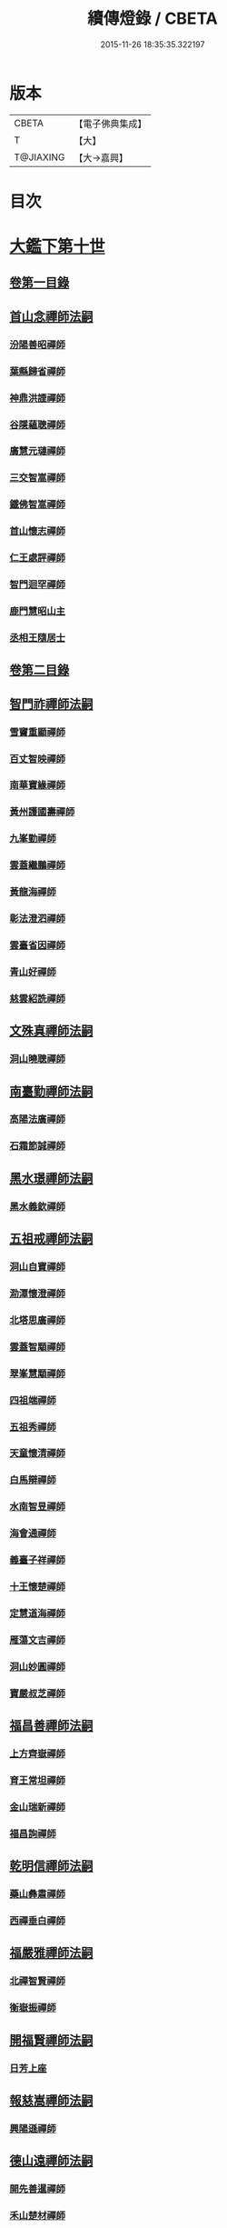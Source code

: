 #+TITLE: 續傳燈錄 / CBETA
#+DATE: 2015-11-26 18:35:35.322197
* 版本
 |     CBETA|【電子佛典集成】|
 |         T|【大】     |
 | T@JIAXING|【大→嘉興】  |

* 目次
* [[file:KR6q0016_001.txt::001-0469a3][大鑑下第十世]]
** [[file:KR6q0016_001.txt::001-0469a3][卷第一目錄]]
** [[file:KR6q0016_001.txt::001-0469a22][首山念禪師法嗣]]
*** [[file:KR6q0016_001.txt::001-0469a23][汾陽善昭禪師]]
*** [[file:KR6q0016_001.txt::0470b16][葉縣歸省禪師]]
*** [[file:KR6q0016_001.txt::0471a19][神鼎洪諲禪師]]
*** [[file:KR6q0016_001.txt::0471c5][谷隱蘊聰禪師]]
*** [[file:KR6q0016_001.txt::0472b22][廣慧元璉禪師]]
*** [[file:KR6q0016_001.txt::0472c16][三交智嵩禪師]]
*** [[file:KR6q0016_001.txt::0473b8][鐵佛智嵩禪師]]
*** [[file:KR6q0016_001.txt::0473b15][首山懷志禪師]]
*** [[file:KR6q0016_001.txt::0473b19][仁王處評禪師]]
*** [[file:KR6q0016_001.txt::0473b23][智門迴罕禪師]]
*** [[file:KR6q0016_001.txt::0473b28][鹿門慧昭山主]]
*** [[file:KR6q0016_001.txt::0473c3][丞相王隨居士]]
** [[file:KR6q0016_001.txt::0473c9][卷第二目錄]]
** [[file:KR6q0016_002.txt::002-0475a10][智門祚禪師法嗣]]
*** [[file:KR6q0016_002.txt::002-0475a11][雪竇重顯禪師]]
*** [[file:KR6q0016_002.txt::0476a26][百丈智映禪師]]
*** [[file:KR6q0016_002.txt::0476a29][南華寶緣禪師]]
*** [[file:KR6q0016_002.txt::0476b3][黃州護國壽禪師]]
*** [[file:KR6q0016_002.txt::0476b7][九峯勤禪師]]
*** [[file:KR6q0016_002.txt::0476b12][雲蓋繼鵬禪師]]
*** [[file:KR6q0016_002.txt::0476b22][黃龍海禪師]]
*** [[file:KR6q0016_002.txt::0476b25][彰法澄泗禪師]]
*** [[file:KR6q0016_002.txt::0476b28][雲臺省因禪師]]
*** [[file:KR6q0016_002.txt::0476c7][青山好禪師]]
*** [[file:KR6q0016_002.txt::0476c11][慈雲紹詵禪師]]
** [[file:KR6q0016_002.txt::0476c15][文殊真禪師法嗣]]
*** [[file:KR6q0016_002.txt::0476c15][洞山曉聰禪師]]
** [[file:KR6q0016_002.txt::0477b9][南臺勤禪師法嗣]]
*** [[file:KR6q0016_002.txt::0477b10][高陽法廣禪師]]
*** [[file:KR6q0016_002.txt::0477b12][石霜節誠禪師]]
** [[file:KR6q0016_002.txt::0477b18][黑水璟禪師法嗣]]
*** [[file:KR6q0016_002.txt::0477b19][黑水義欽禪師]]
** [[file:KR6q0016_002.txt::0477b21][五祖戒禪師法嗣]]
*** [[file:KR6q0016_002.txt::0477b22][洞山自寶禪師]]
*** [[file:KR6q0016_002.txt::0478a1][泐潭懷澄禪師]]
*** [[file:KR6q0016_002.txt::0478a5][北塔思廣禪師]]
*** [[file:KR6q0016_002.txt::0478a9][雲蓋智顒禪師]]
*** [[file:KR6q0016_002.txt::0478a24][翠峯慧顒禪師]]
*** [[file:KR6q0016_002.txt::0478a27][四祖端禪師]]
*** [[file:KR6q0016_002.txt::0478b1][五祖秀禪師]]
*** [[file:KR6q0016_002.txt::0478b6][天童懷清禪師]]
*** [[file:KR6q0016_002.txt::0478b12][白馬辯禪師]]
*** [[file:KR6q0016_002.txt::0478b14][水南智昱禪師]]
*** [[file:KR6q0016_002.txt::0478b18][海會通禪師]]
*** [[file:KR6q0016_002.txt::0478b23][義臺子祥禪師]]
*** [[file:KR6q0016_002.txt::0478b27][十王懷楚禪師]]
*** [[file:KR6q0016_002.txt::0478c1][定慧道海禪師]]
*** [[file:KR6q0016_002.txt::0478c4][雁蕩文吉禪師]]
*** [[file:KR6q0016_002.txt::0478c13][洞山妙圓禪師]]
*** [[file:KR6q0016_002.txt::0478c14][寶嚴叔芝禪師]]
** [[file:KR6q0016_002.txt::0478c17][福昌善禪師法嗣]]
*** [[file:KR6q0016_002.txt::0478c18][上方齊嶽禪師]]
*** [[file:KR6q0016_002.txt::0478c22][育王常坦禪師]]
*** [[file:KR6q0016_002.txt::0478c28][金山瑞新禪師]]
*** [[file:KR6q0016_002.txt::0479a8][福昌詢禪師]]
** [[file:KR6q0016_002.txt::0479a11][乾明信禪師法嗣]]
*** [[file:KR6q0016_002.txt::0479a12][藥山彝肅禪師]]
*** [[file:KR6q0016_002.txt::0479a16][西禪垂白禪師]]
** [[file:KR6q0016_002.txt::0479a20][福嚴雅禪師法嗣]]
*** [[file:KR6q0016_002.txt::0479a21][北禪智賢禪師]]
*** [[file:KR6q0016_002.txt::0479b8][衡嶽振禪師]]
** [[file:KR6q0016_002.txt::0479b12][開福賢禪師法嗣]]
*** [[file:KR6q0016_002.txt::0479b13][日芳上座]]
** [[file:KR6q0016_002.txt::0479b21][報慈嵩禪師法嗣]]
*** [[file:KR6q0016_002.txt::0479b22][興陽遜禪師]]
** [[file:KR6q0016_002.txt::0479b25][德山遠禪師法嗣]]
*** [[file:KR6q0016_002.txt::0479b26][開先善暹禪師]]
*** [[file:KR6q0016_002.txt::0480a23][禾山楚材禪師]]
*** [[file:KR6q0016_002.txt::0480b4][資聖盛勤禪師]]
*** [[file:KR6q0016_002.txt::0480b15][鹿苑圭禪師]]
*** [[file:KR6q0016_002.txt::0480b24][大中仁辯禪師]]
*** [[file:KR6q0016_002.txt::0480b27][菩提桂芳禪師]]
** [[file:KR6q0016_002.txt::0480c3][西峯豁禪師法嗣]]
*** [[file:KR6q0016_002.txt::0480c4][南安巖自嚴尊者]]
** [[file:KR6q0016_002.txt::0481a18][廣教志禪師法嗣]]
*** [[file:KR6q0016_002.txt::0481a19][四面山懷清禪師]]
** [[file:KR6q0016_002.txt::0481a25][石門遠禪師法嗣]]
*** [[file:KR6q0016_002.txt::0481a26][清居浩昇禪師]]
*** [[file:KR6q0016_002.txt::0481a29][廣濟方禪師]]
*** [[file:KR6q0016_002.txt::0481b4][雲頂鑒禪師]]
*** [[file:KR6q0016_002.txt::0481b7][道吾契詮禪師]]
** [[file:KR6q0016_002.txt::0481b13][梁山觀禪師法嗣]]
*** [[file:KR6q0016_002.txt::0481b14][羅紋得珍山主]]
*** [[file:KR6q0016_002.txt::0481b16][藥山利昱禪師]]
*** [[file:KR6q0016_002.txt::0481b25][梁山巖禪師]]
** [[file:KR6q0016_002.txt::0481b27][德山晏禪師法嗣]]
*** [[file:KR6q0016_002.txt::0481b28][德山智先禪師]]
** [[file:KR6q0016_002.txt::0481c11][北禪感禪師法嗣]]
*** [[file:KR6q0016_002.txt::0481c12][南禪聰禪師]]
** [[file:KR6q0016_002.txt::0481c15][谷隱儼禪師法嗣]]
*** [[file:KR6q0016_002.txt::0481c16][谷隱契崇禪師]]
* [[file:KR6q0016_002.txt::0481c22][大鑑下第十一世]]
** [[file:KR6q0016_002.txt::0481c22][卷第三目錄]]
** [[file:KR6q0016_003.txt::003-0482a17][汾陽昭禪師法嗣]]
*** [[file:KR6q0016_003.txt::003-0482a18][石霜楚圓禪師]]
*** [[file:KR6q0016_003.txt::0484b14][琅邪慧覺禪師]]
*** [[file:KR6q0016_003.txt::0485a28][大愚守芝禪師]]
*** [[file:KR6q0016_003.txt::0485c13][石霜法永禪師]]
*** [[file:KR6q0016_003.txt::0485c16][法華全舉禪師]]
*** [[file:KR6q0016_003.txt::0486b11][芭蕉谷泉禪師]]
*** [[file:KR6q0016_003.txt::0486c9][龍華曉愚禪師]]
*** [[file:KR6q0016_003.txt::0486c16][天聖皓泰禪師]]
*** [[file:KR6q0016_003.txt::0486c25][龍潭智圓禪師]]
*** [[file:KR6q0016_003.txt::0487a11][投子圓修禪師]]
*** [[file:KR6q0016_003.txt::0487a14][太子道一禪師]]
** [[file:KR6q0016_003.txt::0487a23][葉縣省禪師法嗣]]
*** [[file:KR6q0016_003.txt::0487a24][浮山法遠禪師]]
*** [[file:KR6q0016_003.txt::0487c20][寶應法昭禪師]]
*** [[file:KR6q0016_003.txt::0488a5][大乘慧果禪師]]
** [[file:KR6q0016_003.txt::0488a16][卷第四目錄]]
** [[file:KR6q0016_004.txt::004-0489a5][谷隱聰禪師法嗣]]
*** [[file:KR6q0016_004.txt::004-0489a6][金山曇頴禪師]]
*** [[file:KR6q0016_004.txt::0489c16][洞庭慧月禪師]]
*** [[file:KR6q0016_004.txt::0489c22][仗錫修已禪師]]
*** [[file:KR6q0016_004.txt::0489c29][大乘德遵禪師]]
*** [[file:KR6q0016_004.txt::0490a12][永福延照禪師]]
*** [[file:KR6q0016_004.txt::0490a15][景清居素禪師]]
*** [[file:KR6q0016_004.txt::0490a26][仁壽嗣珍禪師]]
*** [[file:KR6q0016_004.txt::0490b3][雲門顯欽禪師]]
*** [[file:KR6q0016_004.txt::0490b5][永慶光普禪師]]
*** [[file:KR6q0016_004.txt::0490b11][駙馬李遵勗居士]]
*** [[file:KR6q0016_004.txt::0490b27][英公夏竦居士]]
** [[file:KR6q0016_004.txt::0490c6][神鼎諲禪師法嗣]]
*** [[file:KR6q0016_004.txt::0490c7][開聖寶情山主]]
*** [[file:KR6q0016_004.txt::0490c10][妙智光雲禪師]]
** [[file:KR6q0016_004.txt::0490c13][廣慧璉禪師法嗣]]
*** [[file:KR6q0016_004.txt::0490c14][華嚴道隆禪師]]
*** [[file:KR6q0016_004.txt::0491a12][慧力慧南禪師]]
*** [[file:KR6q0016_004.txt::0491a20][廣慧德宣禪師]]
*** [[file:KR6q0016_004.txt::0491a24][文公楊憶居士]]
** [[file:KR6q0016_004.txt::0491c23][梁山巖禪師法嗣]]
*** [[file:KR6q0016_004.txt::0491c24][梁山善冀禪師]]
** [[file:KR6q0016_004.txt::0492a1][道吾詮禪師法嗣]]
*** [[file:KR6q0016_004.txt::0492a2][天平契愚禪師]]
** [[file:KR6q0016_004.txt::0492a10][歸宗柔禪師法嗣]]
*** [[file:KR6q0016_004.txt::0492a11][羅漢行林禪師]]
*** [[file:KR6q0016_004.txt::0492a18][天童新禪師]]
*** [[file:KR6q0016_004.txt::0492a23][功臣覺軻禪師]]
*** [[file:KR6q0016_004.txt::0492a26][天童清簡禪師]]
** [[file:KR6q0016_004.txt::0492b2][百丈恒禪師法嗣]]
*** [[file:KR6q0016_004.txt::0492b3][西賢澄湜禪師]]
*** [[file:KR6q0016_004.txt::0492b16][萬壽德興禪師]]
*** [[file:KR6q0016_004.txt::0492b23][雲門知永禪師]]
** [[file:KR6q0016_004.txt::0492c1][崇壽稠禪師法嗣]]
*** [[file:KR6q0016_004.txt::0492c2][雲臺令岑禪師]]
*** [[file:KR6q0016_004.txt::0492c5][資國圓進禪師]]
** [[file:KR6q0016_004.txt::0492c10][雲居錫禪師法嗣]]
*** [[file:KR6q0016_004.txt::0492c11][般若從進禪師]]
*** [[file:KR6q0016_004.txt::0492c14][清化志超禪師]]
** [[file:KR6q0016_004.txt::0492c19][卷第五目錄]]
** [[file:KR6q0016_005.txt::005-0493c16][洞山曉聰禪師法嗣]]
*** [[file:KR6q0016_005.txt::005-0493c17][雲居曉舜禪師]]
*** [[file:KR6q0016_005.txt::0494a17][大溈懷宥禪師]]
*** [[file:KR6q0016_005.txt::0494a21][佛日契嵩禪師]]
** [[file:KR6q0016_005.txt::0494b16][泐潭澄禪師法嗣]]
*** [[file:KR6q0016_005.txt::0494b17][育王懷璉禪師]]
*** [[file:KR6q0016_005.txt::0495a25][靈隱雲知禪師]]
*** [[file:KR6q0016_005.txt::0495b13][承天惟簡禪師]]
*** [[file:KR6q0016_005.txt::0495c3][九峯鑒韶禪師]]
*** [[file:KR6q0016_005.txt::0495c15][西塔顯殊禪師]]
*** [[file:KR6q0016_005.txt::0495c18][崇善用良禪師]]
*** [[file:KR6q0016_005.txt::0495c23][慧力有文禪師]]
*** [[file:KR6q0016_005.txt::0495c26][雪峯象敦禪師]]
*** [[file:KR6q0016_005.txt::0496a1][雲居守億禪師]]
*** [[file:KR6q0016_005.txt::0496a4][洞山永孚禪師]]
*** [[file:KR6q0016_005.txt::0496a7][令滔首座]]
** [[file:KR6q0016_005.txt::0496a14][洞山自寶禪師法嗣]]
*** [[file:KR6q0016_005.txt::0496a15][洞山清辯禪師]]
** [[file:KR6q0016_005.txt::0496a19][北塔思廣禪師法嗣]]
*** [[file:KR6q0016_005.txt::0496a20][玉泉承皓禪師]]
** [[file:KR6q0016_005.txt::0496b12][雲蓋志顒禪師法嗣]]
*** [[file:KR6q0016_005.txt::0496b13][雲居文慶禪師]]
** [[file:KR6q0016_005.txt::0496b20][四祖端禪師法嗣]]
*** [[file:KR6q0016_005.txt::0496b21][廣明常委禪師]]
** [[file:KR6q0016_005.txt::0496b24][雁蕩山文吉禪師法嗣]]
*** [[file:KR6q0016_005.txt::0496b25][淨光為覺禪師]]
** [[file:KR6q0016_005.txt::0496c4][金山瑞新禪師法嗣]]
*** [[file:KR6q0016_005.txt::0496c5][天聖守道禪師]]
** [[file:KR6q0016_005.txt::0496c11][上方齊岳禪師法嗣]]
*** [[file:KR6q0016_005.txt::0496c12][東山順宗禪師]]
** [[file:KR6q0016_005.txt::0496c17][北禪智賢禪師法嗣]]
*** [[file:KR6q0016_005.txt::0496c18][興化紹銑禪師]]
*** [[file:KR6q0016_005.txt::0496c23][法昌倚遇禪師]]
*** [[file:KR6q0016_005.txt::0497c13][廣因擇要禪師]]
** [[file:KR6q0016_005.txt::0497c23][廬山開先善暹禪師法嗣]]
*** [[file:KR6q0016_005.txt::0497c24][雲居了元禪師]]
*** [[file:KR6q0016_005.txt::0498a21][智海本逸禪師]]
*** [[file:KR6q0016_005.txt::0498b13][天章元楚禪師]]
*** [[file:KR6q0016_005.txt::0498b18][萬杉善爽禪師]]
** [[file:KR6q0016_005.txt::0498b29][廬陵禾山楚才禪師法嗣]]
*** [[file:KR6q0016_005.txt::0498c1][曹山雄禪師]]
** [[file:KR6q0016_005.txt::0498c17][欽山悟勤禪師法嗣]]
*** [[file:KR6q0016_005.txt::0498c18][梁山應圓禪師]]
** [[file:KR6q0016_005.txt::0498c23][卷第六目錄]]
** [[file:KR6q0016_006.txt::006-0499c22][大陽玄禪師法嗣]]
*** [[file:KR6q0016_006.txt::006-0499c23][投子義青禪師]]
*** [[file:KR6q0016_006.txt::0500b15][興陽清剖禪師]]
*** [[file:KR6q0016_006.txt::0500c7][福嚴審承禪師]]
*** [[file:KR6q0016_006.txt::0500c19][羅浮顯如禪師]]
*** [[file:KR6q0016_006.txt::0500c29][白馬歸喜禪師]]
*** [[file:KR6q0016_006.txt::0501a12][大陽慧禪師]]
*** [[file:KR6q0016_006.txt::0501a21][雲門靈運禪師]]
*** [[file:KR6q0016_006.txt::0501a29][雲頂海鵬禪師]]
*** [[file:KR6q0016_006.txt::0501b4][明機聰禪師]]
** [[file:KR6q0016_006.txt::0501b7][雪竇顯禪師法嗣]]
*** [[file:KR6q0016_006.txt::0501b8][天衣義懷禪師]]
*** [[file:KR6q0016_006.txt::0502a6][稱心省倧禪師]]
*** [[file:KR6q0016_006.txt::0502a14][承天傳宗禪師]]
*** [[file:KR6q0016_006.txt::0502a19][南明日慎禪師]]
*** [[file:KR6q0016_006.txt::0502a22][投子法宗禪師]]
*** [[file:KR6q0016_006.txt::0502a25][寶相蘊觀禪師]]
*** [[file:KR6q0016_006.txt::0502a27][君山顯昇禪師]]
*** [[file:KR6q0016_006.txt::0502b5][洞庭慧金典座]]
*** [[file:KR6q0016_006.txt::0502b10][修撰曾會居士]]
*** [[file:KR6q0016_006.txt::0502b23][報本有蘭禪師]]
*** [[file:KR6q0016_006.txt::0502c12][長蘆智福禪師]]
*** [[file:KR6q0016_006.txt::0502c27][洞山慧圓禪師]]
*** [[file:KR6q0016_006.txt::0503a17][香積孜禪師]]
*** [[file:KR6q0016_006.txt::0503b2][寶慶子環禪師]]
*** [[file:KR6q0016_006.txt::0503b12][天衣在和禪師]]
*** [[file:KR6q0016_006.txt::0503b16][稱心守明禪師]]
*** [[file:KR6q0016_006.txt::0503b20][鳳棲仲卿禪師]]
*** [[file:KR6q0016_006.txt::0503c7][靈巖德初禪師]]
*** [[file:KR6q0016_006.txt::0503c21][龍興智傳禪師]]
*** [[file:KR6q0016_006.txt::0503c27][乾明則禪師]]
*** [[file:KR6q0016_006.txt::0504a6][乾明知應禪師]]
*** [[file:KR6q0016_006.txt::0504a11][雲峯元益首座]]
** [[file:KR6q0016_006.txt::0504a18][百丈寶月智映禪師法嗣]]
*** [[file:KR6q0016_006.txt::0504a19][惠因懷祥禪師]]
*** [[file:KR6q0016_006.txt::0504a25][惠因義寧禪師]]
** [[file:KR6q0016_006.txt::0504a28][南華緣禪師法嗣]]
*** [[file:KR6q0016_006.txt::0504a29][興化延慶禪師]]
*** [[file:KR6q0016_006.txt::0504b3][寶壽行德禪師]]
*** [[file:KR6q0016_006.txt::0504b6][白虎守昇禪師]]
*** [[file:KR6q0016_006.txt::0504b8][佛陀崇欽禪師]]
*** [[file:KR6q0016_006.txt::0504b11][延祥法迎禪師]]
*** [[file:KR6q0016_006.txt::0504b14][舜峯惠寶禪師]]
** [[file:KR6q0016_006.txt::0504b17][雲蓋山繼鵬禪師法嗣]]
*** [[file:KR6q0016_006.txt::0504b18][報恩譚禪師]]
** [[file:KR6q0016_006.txt::0504c11][洞山子榮禪師法嗣]]
*** [[file:KR6q0016_006.txt::0504c12][圓通居訥禪師]]
* [[file:KR6q0016_006.txt::0505a18][大鑑下第十二世]]
** [[file:KR6q0016_006.txt::0505a18][卷第七目錄]]
** [[file:KR6q0016_007.txt::007-0505c13][石霜圓禪師法嗣]]
*** [[file:KR6q0016_007.txt::007-0505c14][黃龍慧南禪師]]
*** [[file:KR6q0016_007.txt::0506c13][楊岐方會禪師]]
*** [[file:KR6q0016_007.txt::0507a26][翠岩可真禪師]]
*** [[file:KR6q0016_007.txt::0507c22][蔣山贊元禪師]]
*** [[file:KR6q0016_007.txt::0508a18][武泉山政禪師]]
*** [[file:KR6q0016_007.txt::0508a22][雙峯省回禪師]]
*** [[file:KR6q0016_007.txt::0508a28][大寧道寬禪師]]
*** [[file:KR6q0016_007.txt::0508b22][道吾悟真禪師]]
*** [[file:KR6q0016_007.txt::0509a4][蔣山保心禪師]]
*** [[file:KR6q0016_007.txt::0509a8][百丈惟政禪師]]
*** [[file:KR6q0016_007.txt::0509a24][香山蘊良禪師]]
*** [[file:KR6q0016_007.txt::0509b2][南峯惟廣禪師]]
*** [[file:KR6q0016_007.txt::0509b7][大溈德乾禪師]]
*** [[file:KR6q0016_007.txt::0509b14][靈山本言禪師]]
*** [[file:KR6q0016_007.txt::0509b17][廣法源禪師]]
*** [[file:KR6q0016_007.txt::0509c12][靈隱德章禪師]]
** [[file:KR6q0016_007.txt::0510a4][琅邪覺禪師法嗣]]
*** [[file:KR6q0016_007.txt::0510a5][定慧超信禪師]]
*** [[file:KR6q0016_007.txt::0510a16][泐潭曉月禪師]]
*** [[file:KR6q0016_007.txt::0510a20][姜山方禪師]]
*** [[file:KR6q0016_007.txt::0510b17][白鹿顯端禪師]]
*** [[file:KR6q0016_007.txt::0510c4][琅邪智遷禪師]]
*** [[file:KR6q0016_007.txt::0510c9][涼峯洞淵禪師]]
*** [[file:KR6q0016_007.txt::0510c17][真如方禪師]]
*** [[file:KR6q0016_007.txt::0510c22][興教坦禪師]]
*** [[file:KR6q0016_007.txt::0511a12][歸宗可宣禪師]]
*** [[file:KR6q0016_007.txt::0511a29][長水子璿禪師]]
** [[file:KR6q0016_007.txt::0511b16][卷第八目錄]]
** [[file:KR6q0016_008.txt::008-0512a11][天衣懷禪師法嗣]]
*** [[file:KR6q0016_008.txt::008-0512a12][慧林圓照本禪師]]
*** [[file:KR6q0016_008.txt::0512c7][法雲法秀禪師]]
*** [[file:KR6q0016_008.txt::0513a25][慧林覺海冲禪師]]
*** [[file:KR6q0016_008.txt::0513b5][長蘆應夫禪師]]
*** [[file:KR6q0016_008.txt::0513b20][佛日智才禪師]]
*** [[file:KR6q0016_008.txt::0513c17][天鉢重元禪師]]
*** [[file:KR6q0016_008.txt::0514a11][瑞巖子鴻禪師]]
*** [[file:KR6q0016_008.txt::0514a19][棲賢智遷禪師]]
*** [[file:KR6q0016_008.txt::0514b3][淨眾梵言首座]]
*** [[file:KR6q0016_008.txt::0514b8][三祖冲會禪師]]
*** [[file:KR6q0016_008.txt::0514b24][資壽院捷禪師]]
*** [[file:KR6q0016_008.txt::0514b29][觀音啟禪師]]
*** [[file:KR6q0016_008.txt::0514c3][天章元善禪師]]
*** [[file:KR6q0016_008.txt::0514c12][長蘆體明禪師]]
*** [[file:KR6q0016_008.txt::0514c18][開元智孜禪師]]
*** [[file:KR6q0016_008.txt::0515a1][澄照慧慈禪師]]
*** [[file:KR6q0016_008.txt::0515a5][法雨慧源禪師]]
*** [[file:KR6q0016_008.txt::0515a8][崇德智澄禪師]]
*** [[file:KR6q0016_008.txt::0515a13][棲隱有評禪師]]
*** [[file:KR6q0016_008.txt::0515a17][定慧雲禪師]]
*** [[file:KR6q0016_008.txt::0515a19][大同旺禪師]]
*** [[file:KR6q0016_008.txt::0515a22][鐵佛因禪師]]
*** [[file:KR6q0016_008.txt::0515a26][報本法存禪師]]
*** [[file:KR6q0016_008.txt::0515b6][開聖棲禪師]]
*** [[file:KR6q0016_008.txt::0515b20][衡山惟禮禪師]]
*** [[file:KR6q0016_008.txt::0515b25][顯明善孜禪師]]
*** [[file:KR6q0016_008.txt::0515c1][啟霞惠安禪師]]
*** [[file:KR6q0016_008.txt::0515c5][雲門靈侃禪師]]
*** [[file:KR6q0016_008.txt::0515c14][太平元坦禪師]]
*** [[file:KR6q0016_008.txt::0515c18][佛日文祖禪師]]
*** [[file:KR6q0016_008.txt::0515c23][望仙宗禪師]]
*** [[file:KR6q0016_008.txt::0516a1][五峯用機禪師]]
*** [[file:KR6q0016_008.txt::0516a6][佛足處祥禪師]]
*** [[file:KR6q0016_008.txt::0516a11][明因慧贇禪師]]
*** [[file:KR6q0016_008.txt::0516a18][西臺其辯禪師]]
*** [[file:KR6q0016_008.txt::0516a28][開元智譚禪師]]
*** [[file:KR6q0016_008.txt::0516b14][永泰智覺禪師]]
*** [[file:KR6q0016_008.txt::0516b23][龍華文喜禪師]]
*** [[file:KR6q0016_008.txt::0516c3][永泰自仁禪師]]
*** [[file:KR6q0016_008.txt::0516c17][延恩法安禪師]]
*** [[file:KR6q0016_008.txt::0517a12][侍郎楊傑居士]]
** [[file:KR6q0016_008.txt::0517a26][卷第九目錄]]
** [[file:KR6q0016_009.txt::009-0518a10][大愚芝禪師法嗣]]
*** [[file:KR6q0016_009.txt::009-0518a11][雲峯文悅禪師]]
*** [[file:KR6q0016_009.txt::0519b2][瑞光月禪師]]
*** [[file:KR6q0016_009.txt::0519b4][洞山子圓禪師]]
** [[file:KR6q0016_009.txt::0519b8][石霜永禪師法嗣]]
*** [[file:KR6q0016_009.txt::0519b9][福嚴保宗禪師]]
*** [[file:KR6q0016_009.txt::0519b23][大陽如漢禪師]]
** [[file:KR6q0016_009.txt::0519b29][浮山遠禪師法嗣]]
*** [[file:KR6q0016_009.txt::0519c1][淨因道臻禪師]]
*** [[file:KR6q0016_009.txt::0520a29][興化仁岳禪師]]
*** [[file:KR6q0016_009.txt::0520b7][玉泉謂芳禪師]]
*** [[file:KR6q0016_009.txt::0520b12][本覺若珠禪師]]
*** [[file:KR6q0016_009.txt::0520b19][華嚴普孜禪師]]
*** [[file:KR6q0016_009.txt::0520c15][清隱惟湜禪師]]
*** [[file:KR6q0016_009.txt::0520c18][衡嶽奉能禪師]]
** [[file:KR6q0016_009.txt::0520c27][寶應昭禪師法嗣]]
*** [[file:KR6q0016_009.txt::0520c28][琅邪方銳禪師]]
*** [[file:KR6q0016_009.txt::0521a4][興陽希隱禪師]]
** [[file:KR6q0016_009.txt::0521a11][石門進禪師法嗣]]
*** [[file:KR6q0016_009.txt::0521a12][瑞巖智才禪師]]
** [[file:KR6q0016_009.txt::0521a23][金山穎禪師法嗣]]
*** [[file:KR6q0016_009.txt::0521a24][廣教繼真禪師]]
*** [[file:KR6q0016_009.txt::0521b9][普慈崇珍禪師]]
*** [[file:KR6q0016_009.txt::0521b12][瑞竹仲和禪師]]
*** [[file:KR6q0016_009.txt::0521b16][金山懷賢禪師]]
*** [[file:KR6q0016_009.txt::0521b20][石佛顯忠禪師]]
*** [[file:KR6q0016_009.txt::0521c7][淨住居說禪師]]
*** [[file:KR6q0016_009.txt::0521c14][西余拱辰禪師]]
*** [[file:KR6q0016_009.txt::0521c21][般若善端禪師]]
*** [[file:KR6q0016_009.txt::0521c26][節使李端愿居士]]
** [[file:KR6q0016_009.txt::0522a15][洞庭月禪師法嗣]]
*** [[file:KR6q0016_009.txt::0522a16][薦福亮禪師]]
** [[file:KR6q0016_009.txt::0522a19][仗錫已禪師法嗣]]
*** [[file:KR6q0016_009.txt::0522a20][黃巖保軒禪師]]
** [[file:KR6q0016_009.txt::0522a22][龍華嶽禪師法嗣]]
*** [[file:KR6q0016_009.txt::0522a23][西余淨端禪師]]
** [[file:KR6q0016_009.txt::0522b14][卷第十目錄]]
** [[file:KR6q0016_010.txt::010-0523b8][投子青禪師法嗣]]
*** [[file:KR6q0016_010.txt::010-0523b9][芙容道楷禪師]]
*** [[file:KR6q0016_010.txt::0524a25][大洪報恩禪師]]
*** [[file:KR6q0016_010.txt::0525b8][洞山雲禪師]]
*** [[file:KR6q0016_010.txt::0525b13][福應文禪師]]
*** [[file:KR6q0016_010.txt::0525b18][龍蟠曇廣禪師]]
** [[file:KR6q0016_010.txt::0525b23][玉泉皓禪師法嗣]]
*** [[file:KR6q0016_010.txt::0525b24][林溪文慶禪師]]
** [[file:KR6q0016_010.txt::0525b27][夾山遵禪師法嗣]]
*** [[file:KR6q0016_010.txt::0525b28][福昌知信禪師]]
** [[file:KR6q0016_010.txt::0525c7][佛印元禪師法嗣]]
*** [[file:KR6q0016_010.txt::0525c8][慶善淨悟禪師]]
*** [[file:KR6q0016_010.txt::0525c12][善權慧泰禪師]]
*** [[file:KR6q0016_010.txt::0525c19][崇福德基禪師]]
*** [[file:KR6q0016_010.txt::0525c25][寶林懷吉禪師]]
*** [[file:KR6q0016_010.txt::0526a3][資福宗誘禪師]]
*** [[file:KR6q0016_010.txt::0526a5][翠嵓惠空禪師]]
*** [[file:KR6q0016_010.txt::0526a10][密巖德溥禪師]]
*** [[file:KR6q0016_010.txt::0526a15][雲居仲和禪師]]
*** [[file:KR6q0016_010.txt::0526a19][同安幼宗禪師]]
*** [[file:KR6q0016_010.txt::0526a24][龍興居嶽禪師]]
*** [[file:KR6q0016_010.txt::0526a28][萬杉子章禪師]]
*** [[file:KR6q0016_010.txt::0526b5][鵝湖德延禪師]]
** [[file:KR6q0016_010.txt::0526b11][廣因要禪師法嗣]]
*** [[file:KR6q0016_010.txt::0526b12][妙峯如璨禪師]]
** [[file:KR6q0016_010.txt::0526b18][智海逸禪師法嗣]]
*** [[file:KR6q0016_010.txt::0526b19][黃蘗志因禪師]]
*** [[file:KR6q0016_010.txt::0526b25][大中德隆禪師]]
*** [[file:KR6q0016_010.txt::0526c6][白鹿仲豫禪師]]
*** [[file:KR6q0016_010.txt::0526c14][簽判劉經臣居士]]
** [[file:KR6q0016_010.txt::0527b16][支提隆禪師法嗣]]
*** [[file:KR6q0016_010.txt::0527b17][靈隱玄本禪師]]
** [[file:KR6q0016_010.txt::0527b22][淨土素禪師法嗣]]
*** [[file:KR6q0016_010.txt::0527b23][淨土惟政禪師]]
** [[file:KR6q0016_010.txt::0528a7][寶林殊禪師法嗣]]
*** [[file:KR6q0016_010.txt::0528a8][寶林用明禪師]]
** [[file:KR6q0016_010.txt::0528a12][東山宗禪師法嗣]]
*** [[file:KR6q0016_010.txt::0528a13][定峯曉宣禪師]]
** [[file:KR6q0016_010.txt::0528a21][卷第十一目錄]]
** [[file:KR6q0016_011.txt::011-0529c5][雲居舜禪師法嗣]]
*** [[file:KR6q0016_011.txt::011-0529c6][蔣山法泉禪師]]
*** [[file:KR6q0016_011.txt::0530a15][天童澹交禪師]]
*** [[file:KR6q0016_011.txt::0530a22][崇梵餘禪師]]
*** [[file:KR6q0016_011.txt::0530b3][慈雲修慧禪師]]
*** [[file:KR6q0016_011.txt::0530b7][長耳子良禪師]]
*** [[file:KR6q0016_011.txt::0530b13][開元瑩禪師]]
** [[file:KR6q0016_011.txt::0530b20][大溈宥禪師法嗣]]
*** [[file:KR6q0016_011.txt::0530b21][歸宗慧通禪師]]
*** [[file:KR6q0016_011.txt::0530c11][興教慧憲禪師]]
*** [[file:KR6q0016_011.txt::0530c15][崇福清雅禪師]]
** [[file:KR6q0016_011.txt::0530c20][育王璉禪師法嗣]]
*** [[file:KR6q0016_011.txt::0530c21][佛日戒弼禪師]]
*** [[file:KR6q0016_011.txt::0530c24][天官慎徽禪師]]
*** [[file:KR6q0016_011.txt::0530c29][徑山維琳禪師]]
*** [[file:KR6q0016_011.txt::0531a9][臨平勝因資禪師]]
*** [[file:KR6q0016_011.txt::0531a17][彌陀正彥菴主]]
** [[file:KR6q0016_011.txt::0531a25][靈隱知禪師法嗣]]
*** [[file:KR6q0016_011.txt::0531a26][靈隱正童禪師]]
** [[file:KR6q0016_011.txt::0531a29][承天簡禪師法嗣]]
*** [[file:KR6q0016_011.txt::0531b1][智者利元禪師]]
*** [[file:KR6q0016_011.txt::0531b8][瑞安僧印禪師]]
** [[file:KR6q0016_011.txt::0531b18][九峯韶禪師法嗣]]
*** [[file:KR6q0016_011.txt::0531b19][大梅法英禪師]]
** [[file:KR6q0016_011.txt::0531c12][稱心倧禪師法嗣]]
*** [[file:KR6q0016_011.txt::0531c13][慧日堯禪師]]
** [[file:KR6q0016_011.txt::0531c16][報本蘭禪師法嗣]]
*** [[file:KR6q0016_011.txt::0531c17][中際可遵禪師]]
*** [[file:KR6q0016_011.txt::0531c29][法明上座]]
** [[file:KR6q0016_011.txt::0532a9][稱心明禪師法嗣]]
*** [[file:KR6q0016_011.txt::0532a10][上藍光寂禪師]]
** [[file:KR6q0016_011.txt::0532a15][承天宗禪師法嗣]]
*** [[file:KR6q0016_011.txt::0532a16][崇福了禪師]]
*** [[file:KR6q0016_011.txt::0532b3][承天守明禪師]]
*** [[file:KR6q0016_011.txt::0532b9][鳳皇有從禪師]]
*** [[file:KR6q0016_011.txt::0532b25][大龍德全禪師]]
*** [[file:KR6q0016_011.txt::0532b28][海印法安禪師]]
** [[file:KR6q0016_011.txt::0532c4][長蘆福禪師法嗣]]
*** [[file:KR6q0016_011.txt::0532c5][廣慧和禪師]]
** [[file:KR6q0016_011.txt::0532c22][天衣和禪師法嗣]]
*** [[file:KR6q0016_011.txt::0532c23][菩提志專禪師]]
** [[file:KR6q0016_011.txt::0533a2][雲居齊禪師法嗣]]
*** [[file:KR6q0016_011.txt::0533a3][雲居契瓌禪師]]
*** [[file:KR6q0016_011.txt::0533a8][靈隱文勝禪師]]
*** [[file:KR6q0016_011.txt::0533a13][瑞巖義海禪師]]
*** [[file:KR6q0016_011.txt::0533a24][廣慧智全禪師]]
*** [[file:KR6q0016_011.txt::0533a29][保福居煦禪師]]
*** [[file:KR6q0016_011.txt::0533b3][南明惟宿禪師]]
*** [[file:KR6q0016_011.txt::0533b6][清溪清禪師]]
*** [[file:KR6q0016_011.txt::0533b8][萬杉廣智禪師]]
*** [[file:KR6q0016_011.txt::0533b26][金鵝虛白禪師]]
*** [[file:KR6q0016_011.txt::0533b29][翠峯洪禪師]]
*** [[file:KR6q0016_011.txt::0533c3][上藍普禪師]]
** [[file:KR6q0016_011.txt::0533c6][功臣軻禪師法嗣]]
*** [[file:KR6q0016_011.txt::0533c7][堯峯顥暹禪師]]
*** [[file:KR6q0016_011.txt::0533c25][聖壽志昇禪師]]
*** [[file:KR6q0016_011.txt::0534a1][功臣守如禪師]]
** [[file:KR6q0016_011.txt::0534a4][棲賢湜禪師法嗣]]
*** [[file:KR6q0016_011.txt::0534a5][興教惟一禪師]]
*** [[file:KR6q0016_011.txt::0534a11][西余體柔禪師]]
*** [[file:KR6q0016_011.txt::0534a16][定山惟素山主]]
*** [[file:KR6q0016_011.txt::0534b16][福嚴省賢禪師]]
*** [[file:KR6q0016_011.txt::0534b21][仰山智齊禪師]]
** [[file:KR6q0016_011.txt::0534b26][羅漢祖印行林禪師法嗣]]
*** [[file:KR6q0016_011.txt::0534b27][長蘆贊禪師]]
*** [[file:KR6q0016_011.txt::0534c8][支提昭愛禪師]]
*** [[file:KR6q0016_011.txt::0534c12][靈峯道誠禪師]]
*** [[file:KR6q0016_011.txt::0534c17][仰山擇和禪師]]
*** [[file:KR6q0016_011.txt::0534c23][崇勝道珍禪師]]
*** [[file:KR6q0016_011.txt::0534c25][富樂智靜禪師]]
*** [[file:KR6q0016_011.txt::0534c28][慧力紹珍禪師]]
*** [[file:KR6q0016_011.txt::0535a3][太寧慶璁禪師]]
* [[file:KR6q0016_011.txt::0535a14][大鑑下第十三世]]
** [[file:KR6q0016_011.txt::0535a14][卷第十二目錄]]
** [[file:KR6q0016_012.txt::012-0536b5][法雲秀禪師法嗣]]
*** [[file:KR6q0016_012.txt::012-0536b6][法雲惟白禪師]]
*** [[file:KR6q0016_012.txt::012-0536b16][保寧子英禪師]]
*** [[file:KR6q0016_012.txt::012-0536b22][僊巖景純禪師]]
*** [[file:KR6q0016_012.txt::012-0536b25][廣教守訥禪師]]
*** [[file:KR6q0016_012.txt::012-0536b28][慈濟聰禪師]]
*** [[file:KR6q0016_012.txt::0536c14][白兆珪禪師]]
*** [[file:KR6q0016_012.txt::0537a1][淨名法因禪師]]
*** [[file:KR6q0016_012.txt::0537a7][福嚴守初禪師]]
*** [[file:KR6q0016_012.txt::0537a19][德山仁繪禪師]]
*** [[file:KR6q0016_012.txt::0537a24][廣慧寶琳禪師]]
*** [[file:KR6q0016_012.txt::0537b18][霍丘歸才禪師]]
*** [[file:KR6q0016_012.txt::0537c2][安國自方禪師]]
*** [[file:KR6q0016_012.txt::0537c7][香積用旻禪師]]
*** [[file:KR6q0016_012.txt::0537c11][瑞相子來禪師]]
*** [[file:KR6q0016_012.txt::0537c20][真空從一禪師]]
*** [[file:KR6q0016_012.txt::0537c24][乾明廣禪師]]
*** [[file:KR6q0016_012.txt::0537c28][開先智珣禪師]]
*** [[file:KR6q0016_012.txt::0538a28][甘露德顒禪師]]
*** [[file:KR6q0016_012.txt::0538b12][蔣山良策禪師]]
*** [[file:KR6q0016_012.txt::0538c1][吉祥訥禪師]]
*** [[file:KR6q0016_012.txt::0538c19][廣慧冲雲禪師]]
*** [[file:KR6q0016_012.txt::0538c29][承天月禪師]]
*** [[file:KR6q0016_012.txt::0539a11][安福子勝禪師]]
*** [[file:KR6q0016_012.txt::0539b5][正覺道清禪師]]
*** [[file:KR6q0016_012.txt::0539b8][澄慧義端禪師]]
*** [[file:KR6q0016_012.txt::0539b15][北天王益禪師]]
*** [[file:KR6q0016_012.txt::0539b26][棲賢智柔菴主]]
*** [[file:KR6q0016_012.txt::0539b29][天禧慧嚴永禪師]]
** [[file:KR6q0016_012.txt::0539c5][杭州佛日山智才禪師法嗣]]
*** [[file:KR6q0016_012.txt::0539c6][夾山自齡禪師]]
** [[file:KR6q0016_012.txt::0539c23][長蘆廣照應夫禪師法嗣]]
*** [[file:KR6q0016_012.txt::0539c24][洪濟宗頤禪師]]
*** [[file:KR6q0016_012.txt::0540a26][琅邪宗初禪師]]
*** [[file:KR6q0016_012.txt::0540b9][龍蟠道成禪師]]
*** [[file:KR6q0016_012.txt::0540b23][普滿明禪師]]
*** [[file:KR6q0016_012.txt::0540c12][褒禪普禪師]]
*** [[file:KR6q0016_012.txt::0541a4][寶林道輝禪師]]
*** [[file:KR6q0016_012.txt::0541a26][靈巖志愿禪師]]
*** [[file:KR6q0016_012.txt::0541b20][等覺法思禪師]]
*** [[file:KR6q0016_012.txt::0541c2][壽春法岸禪師]]
*** [[file:KR6q0016_012.txt::0541c11][定山文彥禪師]]
*** [[file:KR6q0016_012.txt::0541c15][護國紹通禪師]]
*** [[file:KR6q0016_012.txt::0541c19][法寶德一禪師]]
*** [[file:KR6q0016_012.txt::0541c25][乾明寶慧禪師]]
*** [[file:KR6q0016_012.txt::0541c29][開聖覺禪師]]
*** [[file:KR6q0016_012.txt::0542a10][雪竇道榮禪師]]
*** [[file:KR6q0016_012.txt::0542a14][慧日智覺禪師]]
** [[file:KR6q0016_012.txt::0542a17][棲賢遷禪師法嗣]]
*** [[file:KR6q0016_012.txt::0542a18][王屋燈禪師]]
*** [[file:KR6q0016_012.txt::0542a22][法雨惟鎮禪師]]
*** [[file:KR6q0016_012.txt::0542a28][東明慧遷禪師]]
** [[file:KR6q0016_012.txt::0542b5][開元智譚禪師法嗣]]
*** [[file:KR6q0016_012.txt::0542b6][開元宗祐禪師]]
** [[file:KR6q0016_012.txt::0542b11][善果懷演菴主法嗣]]
*** [[file:KR6q0016_012.txt::0542b12][玉池冲儼禪師]]
** [[file:KR6q0016_012.txt::0542b18][天寧道楷禪師法嗣]]
*** [[file:KR6q0016_012.txt::0542b19][香山法成禪師]]
*** [[file:KR6q0016_012.txt::0542c24][大智齊璉禪師]]
*** [[file:KR6q0016_012.txt::0543b4][丹霞淳禪師]]
*** [[file:KR6q0016_012.txt::0543b26][淨因覺禪師]]
*** [[file:KR6q0016_012.txt::0543c9][資聖南禪師]]
*** [[file:KR6q0016_012.txt::0543c15][白水修已禪師]]
*** [[file:KR6q0016_012.txt::0543c18][石門元易禪師]]
*** [[file:KR6q0016_012.txt::0544a13][洞山道微禪師]]
*** [[file:KR6q0016_012.txt::0544a17][韶州誧禪師]]
*** [[file:KR6q0016_012.txt::0544b5][鹿門法燈禪師]]
*** [[file:KR6q0016_012.txt::0544b12][寶峯惟照禪師]]
*** [[file:KR6q0016_012.txt::0544c25][普賢善秀禪師]]
*** [[file:KR6q0016_012.txt::0545a3][太傅高世則居士]]
** [[file:KR6q0016_012.txt::0545a7][大洪恩禪師法嗣]]
*** [[file:KR6q0016_012.txt::0545a8][大洪山守遂禪師]]
** [[file:KR6q0016_012.txt::0545a25][廬山歸宗通禪師法嗣]]
*** [[file:KR6q0016_012.txt::0545a26][資福素月禪師]]
*** [[file:KR6q0016_012.txt::0545b5][同安慶通禪師]]
** [[file:KR6q0016_012.txt::0545b9][江陵福昌知信禪師法嗣]]
*** [[file:KR6q0016_012.txt::0545b10][法興期禪師]]
** [[file:KR6q0016_012.txt::0545b14][蔣山泉禪師法嗣]]
*** [[file:KR6q0016_012.txt::0545b15][清獻趙抃居士]]
** [[file:KR6q0016_012.txt::0545c8][卷第十三目錄]]
** [[file:KR6q0016_013.txt::013-0547b5][楊岐會禪師法嗣]]
*** [[file:KR6q0016_013.txt::013-0547b6][白雲守端禪師]]
*** [[file:KR6q0016_013.txt::0548a16][保寧仁勇禪師]]
*** [[file:KR6q0016_013.txt::0548b26][比部孫居士]]
*** [[file:KR6q0016_013.txt::0548c3][石霜守孫禪師]]
*** [[file:KR6q0016_013.txt::0548c7][東林郁山主]]
** [[file:KR6q0016_013.txt::0548c25][翠岩真禪師法嗣]]
*** [[file:KR6q0016_013.txt::0548c26][大溈慕喆禪師]]
*** [[file:KR6q0016_013.txt::0549b21][西林崇奧禪師]]
*** [[file:KR6q0016_013.txt::0549b25][石鼓洞珠禪師]]
** [[file:KR6q0016_013.txt::0549c5][蔣山元禪師法嗣]]
*** [[file:KR6q0016_013.txt::0549c6][雪竇法雅禪師]]
*** [[file:KR6q0016_013.txt::0549c10][承熙應悅禪師]]
*** [[file:KR6q0016_013.txt::0549c14][石門雅禪師]]
*** [[file:KR6q0016_013.txt::0550a2][龜峯子瓊禪師]]
** [[file:KR6q0016_013.txt::0550a9][南岳雙峯省回禪師法嗣]]
*** [[file:KR6q0016_013.txt::0550a10][光國文贊禪師]]
*** [[file:KR6q0016_013.txt::0550a17][靈山彥文禪師]]
** [[file:KR6q0016_013.txt::0550a24][菩提光用禪師法嗣]]
*** [[file:KR6q0016_013.txt::0550a25][淨土善思禪師]]
** [[file:KR6q0016_013.txt::0550b11][天童山清遂禪師法嗣]]
*** [[file:KR6q0016_013.txt::0550b12][大中立志禪師]]
*** [[file:KR6q0016_013.txt::0550c4][乾元圓禪師]]
*** [[file:KR6q0016_013.txt::0551a1][萬壽應城禪師]]
** [[file:KR6q0016_013.txt::0551a11][南嶽雲峯文悅禪師法嗣]]
*** [[file:KR6q0016_013.txt::0551a12][壽寧齊曉禪師]]
*** [[file:KR6q0016_013.txt::0551a21][澄慧咸詡禪師]]
** [[file:KR6q0016_013.txt::0551b6][定慧信禪師法嗣]]
*** [[file:KR6q0016_013.txt::0551b7][穹窿智圓禪師]]
** [[file:KR6q0016_013.txt::0551b10][玉泉悟空禪師法嗣]]
*** [[file:KR6q0016_013.txt::0551b11][護國齊月禪師]]
** [[file:KR6q0016_013.txt::0551b17][福嚴保宗禪師法嗣]]
*** [[file:KR6q0016_013.txt::0551b18][華藥義然禪師]]
*** [[file:KR6q0016_013.txt::0551b27][承天智昱禪師]]
** [[file:KR6q0016_013.txt::0551c5][太子同廣禪師法嗣]]
*** [[file:KR6q0016_013.txt::0551c6][龍門清照禪師]]
** [[file:KR6q0016_013.txt::0551c14][淨因臻禪師法嗣]]
*** [[file:KR6q0016_013.txt::0551c15][長慶慧暹禪師]]
*** [[file:KR6q0016_013.txt::0551c21][棲勝繼超禪師]]
*** [[file:KR6q0016_013.txt::0551c25][香嚴洞敷禪師]]
** [[file:KR6q0016_013.txt::0552b3][天王仁岳禪師法嗣]]
*** [[file:KR6q0016_013.txt::0552b4][興化紹清禪師]]
*** [[file:KR6q0016_013.txt::0552b14][定林景芳禪師]]
*** [[file:KR6q0016_013.txt::0552b22][首山處珪禪師]]
** [[file:KR6q0016_013.txt::0552b28][玉泉謂芳禪師法嗣]]
*** [[file:KR6q0016_013.txt::0552b29][聖泉紹燈禪師]]
*** [[file:KR6q0016_013.txt::0552c26][慧力善周禪師]]
*** [[file:KR6q0016_013.txt::0553a2][南華重辯禪師]]
*** [[file:KR6q0016_013.txt::0553a11][延福智興禪師]]
** [[file:KR6q0016_013.txt::0553a16][靈隱勝禪師法嗣]]
*** [[file:KR6q0016_013.txt::0553a17][靈隱延珊禪師]]
*** [[file:KR6q0016_013.txt::0553a29][薦福居則禪師]]
*** [[file:KR6q0016_013.txt::0553b2][隱靈蘊聰禪師]]
*** [[file:KR6q0016_013.txt::0553b6][南院清禪師]]
*** [[file:KR6q0016_013.txt::0553b9][寶寧宗禪師]]
*** [[file:KR6q0016_013.txt::0553b12][石佛有邦禪師]]
*** [[file:KR6q0016_013.txt::0553b16][清涼舉內禪師]]
** [[file:KR6q0016_013.txt::0553b20][大梅居煦禪師法嗣]]
*** [[file:KR6q0016_013.txt::0553b21][智者嗣如禪師]]
** [[file:KR6q0016_013.txt::0553b25][龍華悟乘禪師法嗣]]
*** [[file:KR6q0016_013.txt::0553b26][靈岩宣密禪師]]
** [[file:KR6q0016_013.txt::0553b29][瑞岩義海禪師法嗣]]
*** [[file:KR6q0016_013.txt::0553c1][大梅文慧禪師]]
*** [[file:KR6q0016_013.txt::0553c6][翠岩嗣元禪師]]
** [[file:KR6q0016_013.txt::0553c9][彰江昭遠禪師法嗣]]
*** [[file:KR6q0016_013.txt::0553c10][萬壽守堅禪師]]
** [[file:KR6q0016_013.txt::0553c13][淨眾言首座法嗣]]
*** [[file:KR6q0016_013.txt::0553c14][招提惟湛禪師]]
** [[file:KR6q0016_013.txt::0554a2][卷第十四目錄]]
** [[file:KR6q0016_014.txt::014-0555a26][東京慧林圓照宗本禪師法嗣]]
*** [[file:KR6q0016_014.txt::014-0555a27][法雲善本禪師]]
*** [[file:KR6q0016_014.txt::0555c28][投子修顒禪師]]
*** [[file:KR6q0016_014.txt::0556b27][金山善寧禪師]]
*** [[file:KR6q0016_014.txt::0557a8][廣靈希祖禪師]]
*** [[file:KR6q0016_014.txt::0557a25][資壽除巖禪師]]
*** [[file:KR6q0016_014.txt::0557b10][隱靜守儼禪師]]
*** [[file:KR6q0016_014.txt::0557c1][本覺守一禪師]]
*** [[file:KR6q0016_014.txt::0558a5][甘露仲宣禪師]]
*** [[file:KR6q0016_014.txt::0558a20][太平守恩禪師]]
*** [[file:KR6q0016_014.txt::0558b15][靈曜➚良禪師]]
*** [[file:KR6q0016_014.txt::0558b27][長蘆崇信禪師]]
*** [[file:KR6q0016_014.txt::0558c9][瑞光守琮禪師]]
*** [[file:KR6q0016_014.txt::0558c18][水西山軻禪師]]
*** [[file:KR6q0016_014.txt::0558c29][啟霞慧章禪師]]
*** [[file:KR6q0016_014.txt::0559a4][石佛曉通禪師]]
*** [[file:KR6q0016_014.txt::0559a10][南明善通禪師]]
*** [[file:KR6q0016_014.txt::0559a17][西湖文義禪師]]
*** [[file:KR6q0016_014.txt::0559a25][韶山杲禪師]]
*** [[file:KR6q0016_014.txt::0559b6][淨因惟嶽禪師]]
*** [[file:KR6q0016_014.txt::0560a29][天童可齊禪師]]
*** [[file:KR6q0016_014.txt::0560b15][萬壽普懃禪師]]
*** [[file:KR6q0016_014.txt::0560b25][香山延泳禪師]]
*** [[file:KR6q0016_014.txt::0560c3][雪竇守卓禪師]]
*** [[file:KR6q0016_014.txt::0560c23][報本常利禪師]]
*** [[file:KR6q0016_014.txt::0561a14][資福道芳禪師]]
*** [[file:KR6q0016_014.txt::0561a24][九⇴著禪師]]
*** [[file:KR6q0016_014.txt::0561b6][香山法晝禪師]]
*** [[file:KR6q0016_014.txt::0561b22][琅山載儀禪師]]
*** [[file:KR6q0016_014.txt::0561c11][定慧遵式禪師]]
*** [[file:KR6q0016_014.txt::0562a2][廣法法光禪師]]
*** [[file:KR6q0016_014.txt::0562a14][瑞巖永覺禪師]]
*** [[file:KR6q0016_014.txt::0562a24][太平慧燈禪師]]
*** [[file:KR6q0016_014.txt::0562a28][法海世長禪師]]
*** [[file:KR6q0016_014.txt::0562b10][米山崇僊禪師]]
*** [[file:KR6q0016_014.txt::0562b15][寶花願禪師]]
*** [[file:KR6q0016_014.txt::0562b25][嶽林元亨禪師]]
*** [[file:KR6q0016_014.txt::0562b29][澄慧善珂禪師]]
*** [[file:KR6q0016_014.txt::0562c9][寶華悟本慶禪師]]
*** [[file:KR6q0016_014.txt::0562c22][淨土慧旻禪師]]
*** [[file:KR6q0016_014.txt::0562c27][澄慧師冕禪師]]
*** [[file:KR6q0016_014.txt::0563a4][石霜能禪師]]
*** [[file:KR6q0016_014.txt::0563a11][逍遙聰禪師]]
*** [[file:KR6q0016_014.txt::0563b9][投子普聰禪師]]
*** [[file:KR6q0016_014.txt::0563c4][普照處輝禪師]]
*** [[file:KR6q0016_014.txt::0563c7][南禪寧禪師]]
*** [[file:KR6q0016_014.txt::0563c9][道場慧印禪師]]
*** [[file:KR6q0016_014.txt::0563c14][褒親祥禪師]]
** [[file:KR6q0016_014.txt::0563c21][卷第十五目錄]]
** [[file:KR6q0016_015.txt::015-0564a15][1黃龍慧南禪師法嗣]]
*** [[file:KR6q0016_015.txt::015-0564a16][黃龍祖心禪師]]
*** [[file:KR6q0016_015.txt::0565a21][泐潭克文禪師]]
*** [[file:KR6q0016_015.txt::0567b4][泐潭洪英禪師]]
*** [[file:KR6q0016_015.txt::0568b22][仰山行偉禪師]]
*** [[file:KR6q0016_015.txt::0568c16][隆慶慶閑禪師]]
*** [[file:KR6q0016_015.txt::0569b18][雲蓋守智禪師]]
*** [[file:KR6q0016_015.txt::0569c21][玄沙合文禪師]]
*** [[file:KR6q0016_015.txt::0569c23][黃蘗惟勝禪師]]
*** [[file:KR6q0016_015.txt::0570a13][百丈元肅禪師]]
*** [[file:KR6q0016_015.txt::0570b1][大溈懷秀禪師]]
*** [[file:KR6q0016_015.txt::0570b6][福嚴慈感禪師]]
** [[file:KR6q0016_015.txt::0570b13][卷第十六目錄]]
** [[file:KR6q0016_016.txt::016-0571a14][2黃龍慧南禪師法嗣]]
*** [[file:KR6q0016_016.txt::016-0571a15][石霜琳禪師]]
*** [[file:KR6q0016_016.txt::0571b17][開元子琦禪師]]
*** [[file:KR6q0016_016.txt::0571c13][上藍順禪師]]
*** [[file:KR6q0016_016.txt::0572a4][三祖法宗禪師]]
*** [[file:KR6q0016_016.txt::0572a18][四祖法演禪師]]
*** [[file:KR6q0016_016.txt::0572b3][五祖曉常禪師]]
*** [[file:KR6q0016_016.txt::0572b11][佛印宣明禪師]]
*** [[file:KR6q0016_016.txt::0572b14][靈岩重確禪師]]
*** [[file:KR6q0016_016.txt::0572b19][大溈頴詮禪師]]
*** [[file:KR6q0016_016.txt::0572b27][九⇴法明禪師]]
*** [[file:KR6q0016_016.txt::0572c8][廉泉曇秀禪師]]
*** [[file:KR6q0016_016.txt::0572c15][靈鷲慧覺禪師]]
*** [[file:KR6q0016_016.txt::0572c22][興化法澄禪師]]
*** [[file:KR6q0016_016.txt::0572c27][花藥元恭禪師]]
*** [[file:KR6q0016_016.txt::0573a7][興國契雅禪師]]
*** [[file:KR6q0016_016.txt::0573a15][寶蓋子勤禪師]]
*** [[file:KR6q0016_016.txt::0573a24][雲峯道圓禪師]]
*** [[file:KR6q0016_016.txt::0573b11][延慶洪準禪師]]
*** [[file:KR6q0016_016.txt::0573b24][勝業惟亨禪師]]
*** [[file:KR6q0016_016.txt::0573c2][登雲超及禪師]]
*** [[file:KR6q0016_016.txt::0573c8][積翠永菴主]]
*** [[file:KR6q0016_016.txt::0573c21][靈隱德滋禪師]]
*** [[file:KR6q0016_016.txt::0573c25][東林常總禪師]]
*** [[file:KR6q0016_016.txt::0574a15][保寧圓璣禪師]]
*** [[file:KR6q0016_016.txt::0574b12][雲居元祐禪師]]
*** [[file:KR6q0016_016.txt::0574c27][報本慧元禪師]]
*** [[file:KR6q0016_016.txt::0575b11][建隆昭慶禪師]]
*** [[file:KR6q0016_016.txt::0575b19][清隱清源禪師]]
*** [[file:KR6q0016_016.txt::0575b26][禾山德普禪師]]
*** [[file:KR6q0016_016.txt::0576a10][慧林德遜禪師]]
*** [[file:KR6q0016_016.txt::0576b14][祐聖法↢禪師]]
*** [[file:KR6q0016_016.txt::0576b19][三角慧澤禪師]]
*** [[file:KR6q0016_016.txt::0576b22][法輪文昱禪師]]
*** [[file:KR6q0016_016.txt::0576b25][歸宗志芝菴主]]
** [[file:KR6q0016_016.txt::0576c5][慧林冲禪師法嗣]]
*** [[file:KR6q0016_016.txt::0576c6][華嚴智明禪師]]
*** [[file:KR6q0016_016.txt::0576c11][永泰智航禪師]]
*** [[file:KR6q0016_016.txt::0576c19][壽聖子邦禪師]]
*** [[file:KR6q0016_016.txt::0576c23][廣福曇章禪師]]
*** [[file:KR6q0016_016.txt::0576c29][揚州石塔戒禪師]]
** [[file:KR6q0016_016.txt::0577a10][瑞巖子鴻禪師法嗣]]
*** [[file:KR6q0016_016.txt::0577a11][佛窟可英禪師]]
*** [[file:KR6q0016_016.txt::0577a24][岳林曇振禪師]]
** [[file:KR6q0016_016.txt::0577b10][天鉢文慧重元禪師法嗣]]
*** [[file:KR6q0016_016.txt::0577b11][祖印善丕禪師]]
*** [[file:KR6q0016_016.txt::0577b28][元豐清滿禪師]]
*** [[file:KR6q0016_016.txt::0577c19][善勝真悟禪師]]
*** [[file:KR6q0016_016.txt::0577c27][定慧法本禪師]]
** [[file:KR6q0016_016.txt::0578a1][舒州三祖圓智冲會禪師法嗣]]
*** [[file:KR6q0016_016.txt::0578a2][臨安居潤禪師]]
* [[file:KR6q0016_016.txt::0578a17][大鑑下第十四世]]
** [[file:KR6q0016_016.txt::0578a17][卷第十七目錄]]
** [[file:KR6q0016_017.txt::017-0579a11][丹霞淳禪師法嗣]]
*** [[file:KR6q0016_017.txt::017-0579a12][天童正覺禪師]]
*** [[file:KR6q0016_017.txt::0579c26][長蘆清了禪師]]
*** [[file:KR6q0016_017.txt::0580c8][大洪慶預禪師]]
*** [[file:KR6q0016_017.txt::0580c16][治平湡禪師]]
** [[file:KR6q0016_017.txt::0580c19][淨因成禪師法嗣]]
*** [[file:KR6q0016_017.txt::0580c20][天封子歸禪師]]
*** [[file:KR6q0016_017.txt::0580c23][吉祥法宣禪師]]
*** [[file:KR6q0016_017.txt::0580c26][護國守昌禪師]]
*** [[file:KR6q0016_017.txt::0581a4][丹霞普月禪師]]
*** [[file:KR6q0016_017.txt::0581a17][妙慧尼慧光禪師]]
*** [[file:KR6q0016_017.txt::0581a21][圓通德止禪師]]
*** [[file:KR6q0016_017.txt::0581b23][真如道會禪師]]
*** [[file:KR6q0016_017.txt::0581b28][智通景深禪師]]
*** [[file:KR6q0016_017.txt::0581c25][花藥智朋禪師]]
** [[file:KR6q0016_017.txt::0582a16][石門易禪師法嗣]]
*** [[file:KR6q0016_017.txt::0582a17][青原齊禪師]]
*** [[file:KR6q0016_017.txt::0582a27][天衣聰禪師]]
*** [[file:KR6q0016_017.txt::0582b3][香山尼佛通禪師]]
** [[file:KR6q0016_017.txt::0582b8][天寧誧禪師法嗣]]
*** [[file:KR6q0016_017.txt::0582b9][熊耳慈禪師]]
** [[file:KR6q0016_017.txt::0582b15][大溈喆禪師法嗣]]
*** [[file:KR6q0016_017.txt::0582b16][智海普融道平禪師]]
*** [[file:KR6q0016_017.txt::0582b29][泐潭景祥禪師]]
*** [[file:KR6q0016_017.txt::0582c20][光孝慧蘭禪師]]
*** [[file:KR6q0016_017.txt::0583a1][東明仁仙禪師]]
*** [[file:KR6q0016_017.txt::0583a5][普照曉欽禪師]]
*** [[file:KR6q0016_017.txt::0583a11][東林自遵禪師]]
*** [[file:KR6q0016_017.txt::0583a15][福嚴寘禪師]]
*** [[file:KR6q0016_017.txt::0583a17][東明遷禪師]]
*** [[file:KR6q0016_017.txt::0583a23][道吾汝能禪師]]
*** [[file:KR6q0016_017.txt::0583b1][興教慧淳禪師]]
*** [[file:KR6q0016_017.txt::0583b15][羅浮希聲禪師]]
*** [[file:KR6q0016_017.txt::0583b26][興陽賢禪師]]
*** [[file:KR6q0016_017.txt::0583c5][永安妙喜禪師]]
** [[file:KR6q0016_017.txt::0583c11][雪竇雅禪師法嗣]]
*** [[file:KR6q0016_017.txt::0583c12][光孝普印禪師]]
** [[file:KR6q0016_017.txt::0583c16][慶善晨禪師法嗣]]
*** [[file:KR6q0016_017.txt::0583c17][慶善院普能禪師]]
** [[file:KR6q0016_017.txt::0583c27][淨土思禪師法嗣]]
*** [[file:KR6q0016_017.txt::0583c28][萬壽法詮禪師]]
*** [[file:KR6q0016_017.txt::0584a7][慶善守隆禪師]]
** [[file:KR6q0016_017.txt::0584a16][護國月禪師法嗣]]
*** [[file:KR6q0016_017.txt::0584a17][護國慧本禪師]]
** [[file:KR6q0016_017.txt::0584a22][大洪遂禪師法嗣]]
*** [[file:KR6q0016_017.txt::0584a23][大洪慶顯禪師]]
** [[file:KR6q0016_017.txt::0584b2][卷第十八目錄]]
** [[file:KR6q0016_018.txt::018-0585b20][泐潭洪英禪師法嗣]]
*** [[file:KR6q0016_018.txt::018-0585b21][法輪齊添禪師]]
*** [[file:KR6q0016_018.txt::0585c2][慧明雲禪師]]
*** [[file:KR6q0016_018.txt::0585c15][仰山友恩禪師]]
*** [[file:KR6q0016_018.txt::0585c25][大溈齊恂禪師]]
** [[file:KR6q0016_018.txt::0586a6][仰山行偉禪師法嗣]]
*** [[file:KR6q0016_018.txt::0586a7][谷隱靜顯禪師]]
*** [[file:KR6q0016_018.txt::0586a28][黃蘗永泰禪師]]
*** [[file:KR6q0016_018.txt::0586b2][龍王山善隨禪師]]
*** [[file:KR6q0016_018.txt::0586b5][慧日明禪師]]
** [[file:KR6q0016_018.txt::0586b10][百丈元肅禪師法嗣]]
*** [[file:KR6q0016_018.txt::0586b11][仰山清蕳禪師]]
*** [[file:KR6q0016_018.txt::0586c7][百丈維古禪師]]
*** [[file:KR6q0016_018.txt::0586c9][月珠神鑑禪師]]
** [[file:KR6q0016_018.txt::0586c14][黃蘗惟勝禪師法嗣]]
*** [[file:KR6q0016_018.txt::0586c15][昭覺純白禪師]]
** [[file:KR6q0016_018.txt::0587a17][廬陵隆慶慶間禪師法嗣]]
*** [[file:KR6q0016_018.txt::0587a18][安化聞一禪師]]
** [[file:KR6q0016_018.txt::0587a27][雲蓋守智禪師法嗣]]
*** [[file:KR6q0016_018.txt::0587a28][寶壽最樂禪師]]
*** [[file:KR6q0016_018.txt::0587b5][道場法如禪師]]
*** [[file:KR6q0016_018.txt::0587b14][石佛慧明禪師]]
** [[file:KR6q0016_018.txt::0587b17][上藍順禪師法嗣]]
*** [[file:KR6q0016_018.txt::0587b18][蘇轍參政]]
** [[file:KR6q0016_018.txt::0587b26][本覺守一禪師法嗣]]
*** [[file:KR6q0016_018.txt::0587b27][越峯粹珪禪師]]
*** [[file:KR6q0016_018.txt::0587c3][壽山本明禪師]]
*** [[file:KR6q0016_018.txt::0588a8][台州天台如菴主]]
*** [[file:KR6q0016_018.txt::0588a13][西竺尼法海禪師]]
** [[file:KR6q0016_018.txt::0588a18][乾明覺禪師法嗣]]
*** [[file:KR6q0016_018.txt::0588a19][長慶應圓禪師]]
** [[file:KR6q0016_018.txt::0588a24][長蘆信禪師法嗣]]
*** [[file:KR6q0016_018.txt::0588a25][妙空智訥禪師]]
*** [[file:KR6q0016_018.txt::0588a28][慧林懷深禪師]]
*** [[file:KR6q0016_018.txt::0588c3][智者法銓禪師]]
*** [[file:KR6q0016_018.txt::0588c7][萬壽如璝禪師]]
*** [[file:KR6q0016_018.txt::0588c13][天衣如哲禪師]]
** [[file:KR6q0016_018.txt::0588c23][開先珣禪師法嗣]]
*** [[file:KR6q0016_018.txt::0588c24][延昌熙詠禪師]]
*** [[file:KR6q0016_018.txt::0588c26][開先宗禪師]]
** [[file:KR6q0016_018.txt::0589a1][保寧英禪師法嗣]]
*** [[file:KR6q0016_018.txt::0589a2][廣福惟尚禪師]]
*** [[file:KR6q0016_018.txt::0589a12][雪竇法寧禪師]]
*** [[file:KR6q0016_018.txt::0589a18][羅漢勤禪師]]
*** [[file:KR6q0016_018.txt::0589a25][羅漢善修禪師]]
** [[file:KR6q0016_018.txt::0589b1][元豐清滿禪師法嗣]]
*** [[file:KR6q0016_018.txt::0589b2][長興宗朴禪師]]
*** [[file:KR6q0016_018.txt::0589b8][雪峯宗演禪師]]
** [[file:KR6q0016_018.txt::0589b24][淨因覺禪師法嗣]]
*** [[file:KR6q0016_018.txt::0589b25][華嚴惠蘭禪師]]
** [[file:KR6q0016_018.txt::0589c12][大洪智禪師法嗣]]
*** [[file:KR6q0016_018.txt::0589c13][天章樞禪師]]
** [[file:KR6q0016_018.txt::0589c18][甘露宣禪師法嗣]]
*** [[file:KR6q0016_018.txt::0589c19][妙湛尼文照禪師]]
** [[file:KR6q0016_018.txt::0589c25][瑞巖居禪師法嗣]]
*** [[file:KR6q0016_018.txt::0589c26][萬年處幽禪師]]
** [[file:KR6q0016_018.txt::0590a4][淨因嶽禪師法嗣]]
*** [[file:KR6q0016_018.txt::0590a5][鼓山體淳禪師]]
** [[file:KR6q0016_018.txt::0590a10][金山慧禪師法嗣]]
*** [[file:KR6q0016_018.txt::0590a11][報恩覺然禪師]]
** [[file:KR6q0016_018.txt::0591a2][卷第十九目錄]]
** [[file:KR6q0016_019.txt::019-0591c25][法雲善本禪師法嗣]]
*** [[file:KR6q0016_019.txt::019-0591c26][淨慈楚明禪師]]
*** [[file:KR6q0016_019.txt::0592a13][長蘆道和禪師]]
*** [[file:KR6q0016_019.txt::0592a24][雪峯思慧禪師]]
*** [[file:KR6q0016_019.txt::0592c1][寶林果昌禪師]]
*** [[file:KR6q0016_019.txt::0592c10][雲峯志璿禪師]]
*** [[file:KR6q0016_019.txt::0593a17][慧林常悟禪師]]
*** [[file:KR6q0016_019.txt::0593a21][道場有規禪師]]
*** [[file:KR6q0016_019.txt::0593b3][延慶可復禪師]]
*** [[file:KR6q0016_019.txt::0593b8][道場慧顏禪師]]
*** [[file:KR6q0016_019.txt::0593b10][雙峯宗達禪師]]
*** [[file:KR6q0016_019.txt::0593b14][五峯子琪禪師]]
*** [[file:KR6q0016_019.txt::0593b20][雲門道信禪師]]
*** [[file:KR6q0016_019.txt::0593b25][天竺從諫禪師]]
*** [[file:KR6q0016_019.txt::0593c2][承天滋須禪師]]
*** [[file:KR6q0016_019.txt::0593c17][吳江法晏禪師]]
*** [[file:KR6q0016_019.txt::0593c25][資福寶月禪師]]
*** [[file:KR6q0016_019.txt::0594a12][天衣慧通禪師]]
*** [[file:KR6q0016_019.txt::0594a28][天聖齊月禪師]]
*** [[file:KR6q0016_019.txt::0594b14][圓明希古禪師]]
*** [[file:KR6q0016_019.txt::0594b19][狼山文慧禪師]]
** [[file:KR6q0016_019.txt::0594b23][金山善寧禪師法嗣]]
*** [[file:KR6q0016_019.txt::0594b24][禪悅知相禪師]]
*** [[file:KR6q0016_019.txt::0594b29][鹿苑道齊禪師]]
*** [[file:KR6q0016_019.txt::0594c5][普濟子淳禪師]]
*** [[file:KR6q0016_019.txt::0594c11][禾山用安禪師]]
** [[file:KR6q0016_019.txt::0594c15][廣靈希祖禪師法嗣]]
*** [[file:KR6q0016_019.txt::0594c16][烏龍廣堅禪師]]
*** [[file:KR6q0016_019.txt::0594c22][仙巖懷義禪師]]
*** [[file:KR6q0016_019.txt::0594c27][清溪智誠禪師]]
** [[file:KR6q0016_019.txt::0595a3][壽州資壽圓澄巖禪師法嗣]]
*** [[file:KR6q0016_019.txt::0595a4][彰法嵩禪師]]
** [[file:KR6q0016_019.txt::0595a13][投子山證悟脩顒禪師法嗣]]
*** [[file:KR6q0016_019.txt::0595a14][資壽灌禪師]]
*** [[file:KR6q0016_019.txt::0595a20][白馬江禪師]]
*** [[file:KR6q0016_019.txt::0595a26][香嚴智月禪師]]
*** [[file:KR6q0016_019.txt::0595b6][富彥國丞相]]
** [[file:KR6q0016_019.txt::0595b18][法雲佛國惟白禪師法嗣]]
*** [[file:KR6q0016_019.txt::0595b19][金山惟仲禪師]]
*** [[file:KR6q0016_019.txt::0596b11][乾明永因禪師]]
*** [[file:KR6q0016_019.txt::0596b29][智者紹先禪師]]
*** [[file:KR6q0016_019.txt::0596c5][勝因崇愷禪師]]
*** [[file:KR6q0016_019.txt::0596c22][福聖仲易禪師]]
*** [[file:KR6q0016_019.txt::0596c26][慧林慧海禪師]]
*** [[file:KR6q0016_019.txt::0597a5][建隆原禪師]]
** [[file:KR6q0016_019.txt::0597a11][卷第二十目錄]]
** [[file:KR6q0016_020.txt::020-0597c11][東林照覺常總禪師法嗣]]
*** [[file:KR6q0016_020.txt::020-0597c12][泐潭應乾禪師]]
*** [[file:KR6q0016_020.txt::0598a20][開先行瑛禪師]]
*** [[file:KR6q0016_020.txt::0598c10][萬杉紹慈禪師]]
*** [[file:KR6q0016_020.txt::0599a15][褒親有瑞禪師]]
*** [[file:KR6q0016_020.txt::0599c20][圓通可僊禪師]]
*** [[file:KR6q0016_020.txt::0600a4][慧力可昌禪師]]
*** [[file:KR6q0016_020.txt::0600b4][柏子德嵩禪師]]
*** [[file:KR6q0016_020.txt::0600b12][禾山志傳禪師]]
*** [[file:KR6q0016_020.txt::0600b25][開元志添禪師]]
*** [[file:KR6q0016_020.txt::0600c22][象田梵卿禪師]]
*** [[file:KR6q0016_020.txt::0601a12][衡嶽道辯禪師]]
*** [[file:KR6q0016_020.txt::0601a16][興福康源禪師]]
*** [[file:KR6q0016_020.txt::0601a19][褒親宗諭禪師]]
*** [[file:KR6q0016_020.txt::0601a23][龍泉蘷禪師]]
*** [[file:KR6q0016_020.txt::0601a28][兜率志恩禪師]]
*** [[file:KR6q0016_020.txt::0601b4][慧圓上座]]
*** [[file:KR6q0016_020.txt::0601b13][內翰蘇軾居士]]
** [[file:KR6q0016_020.txt::0601b23][雪竇榮禪師法嗣]]
*** [[file:KR6q0016_020.txt::0601b24][雪峯大智禪師]]
** [[file:KR6q0016_020.txt::0601b27][婺州智者山嗣如禪師法嗣]]
*** [[file:KR6q0016_020.txt::0601b28][承天澄月禪師]]
*** [[file:KR6q0016_020.txt::0601c4][華藏虛外禪師]]
*** [[file:KR6q0016_020.txt::0601c9][淨土可嵩禪師]]
** [[file:KR6q0016_020.txt::0601c13][白雲端禪師法嗣]]
*** [[file:KR6q0016_020.txt::0601c14][五祖法演禪師]]
*** [[file:KR6q0016_020.txt::0604b4][雲蓋智本禪師]]
*** [[file:KR6q0016_020.txt::0604c7][琅邪永起禪師]]
*** [[file:KR6q0016_020.txt::0604c17][保福殊禪師]]
*** [[file:KR6q0016_020.txt::0605a3][崇勝琪禪師]]
*** [[file:KR6q0016_020.txt::0605a7][提刑郭祥正居士]]
** [[file:KR6q0016_020.txt::0605b23][卷第二十一目錄]]
** [[file:KR6q0016_021.txt::021-0606c14][保寧仁勇禪師法嗣]]
*** [[file:KR6q0016_021.txt::021-0606c15][上方日益禪師]]
*** [[file:KR6q0016_021.txt::0607a23][景福日餘禪師]]
*** [[file:KR6q0016_021.txt::0607b3][月掌知淵禪師]]
*** [[file:KR6q0016_021.txt::0607b12][靈鷲宗映禪師]]
*** [[file:KR6q0016_021.txt::0607b19][壽聖楚文禪師]]
** [[file:KR6q0016_021.txt::0607c2][雲居山元祐禪師法嗣]]
*** [[file:KR6q0016_021.txt::0607c3][智海智清禪師]]
*** [[file:KR6q0016_021.txt::0608a7][海會守從禪師]]
*** [[file:KR6q0016_021.txt::0608a21][羅漢系南禪師]]
*** [[file:KR6q0016_021.txt::0608a27][南峯永程禪師]]
*** [[file:KR6q0016_021.txt::0608b5][寶相元禪師]]
*** [[file:KR6q0016_021.txt::0608b9][永峯慧日菴主]]
*** [[file:KR6q0016_021.txt::0608b17][白藻清儼禪師]]
*** [[file:KR6q0016_021.txt::0608b21][慈雲彥隆禪師]]
*** [[file:KR6q0016_021.txt::0608b29][子陵自瑜禪師]]
*** [[file:KR6q0016_021.txt::0608c6][景福省悅禪師]]
** [[file:KR6q0016_021.txt::0608c9][報本慧元禪師法嗣]]
*** [[file:KR6q0016_021.txt::0608c10][永安元正禪師]]
** [[file:KR6q0016_021.txt::0609a20][甘露顒禪師法嗣]]
*** [[file:KR6q0016_021.txt::0609a21][光孝元禪師]]
** [[file:KR6q0016_021.txt::0609a24][育王振禪師法嗣]]
*** [[file:KR6q0016_021.txt::0609a25][嶽林真禪師]]
** [[file:KR6q0016_021.txt::0609b9][招提湛禪師法嗣]]
*** [[file:KR6q0016_021.txt::0609b10][華亭觀音和尚]]
** [[file:KR6q0016_021.txt::0609b13][玄沙文禪師法嗣]]
*** [[file:KR6q0016_021.txt::0609b14][廣慧達杲禪師]]
** [[file:KR6q0016_021.txt::0609b16][保寧璣禪師法嗣]]
*** [[file:KR6q0016_021.txt::0609b17][育王淨曇禪師]]
*** [[file:KR6q0016_021.txt::0609b26][真如戒香禪師]]
** [[file:KR6q0016_021.txt::0609b29][華光恭禪師法嗣]]
*** [[file:KR6q0016_021.txt::0609c1][萬壽念禪師]]
** [[file:KR6q0016_021.txt::0609c16][溈懷秀禪師法嗣師法嗣]]
*** [[file:KR6q0016_021.txt::0609c18][大溈祖瑃禪師]]
*** [[file:KR6q0016_021.txt::0609c29][方廣有達禪師]]
*** [[file:KR6q0016_021.txt::0610a11][南臺允恭禪師]]
*** [[file:KR6q0016_021.txt::0610a20][福嚴文演禪師]]
** [[file:KR6q0016_021.txt::0610b3][南嶽福嚴慈感禪師法嗣]]
*** [[file:KR6q0016_021.txt::0610b4][育王法達禪師]]
** [[file:KR6q0016_021.txt::0610c19][蘄州開元琦禪師法嗣]]
*** [[file:KR6q0016_021.txt::0610c20][薦福道英禪師]]
*** [[file:KR6q0016_021.txt::0611b1][雙溪允光禪師]]
*** [[file:KR6q0016_021.txt::0611b5][尊勝有朋禪師]]
** [[file:KR6q0016_021.txt::0611b18][五祖山曉常禪師法嗣]]
*** [[file:KR6q0016_021.txt::0611b19][月頂道輪禪師]]
*** [[file:KR6q0016_021.txt::0611c3][烏崖楚清禪師]]
** [[file:KR6q0016_021.txt::0611c6][建隆昭慶禪師法嗣]]
*** [[file:KR6q0016_021.txt::0611c7][玉泉善超禪師]]
*** [[file:KR6q0016_021.txt::0611c17][泗洲用元禪師]]
** [[file:KR6q0016_021.txt::0612a3][佛印宣明禪師法嗣]]
*** [[file:KR6q0016_021.txt::0612a4][龍興師定禪師]]
** [[file:KR6q0016_021.txt::0612a20][黃檗積翠永菴主法嗣]]
*** [[file:KR6q0016_021.txt::0612a21][清平楚金禪師]]
** [[file:KR6q0016_021.txt::0612b18][三祖宗禪師法嗣]]
*** [[file:KR6q0016_021.txt::0612b19][光孝惟爽禪師]]
** [[file:KR6q0016_021.txt::0612b23][石霜琳禪師法嗣]]
*** [[file:KR6q0016_021.txt::0612b24][鼎州德山宗什菴主]]
** [[file:KR6q0016_021.txt::0612c6][卷第二十二目錄]]
** [[file:KR6q0016_022.txt::022-0613b5][黃龍心禪師法嗣]]
*** [[file:KR6q0016_022.txt::022-0613b6][黃龍悟新禪師]]
*** [[file:KR6q0016_022.txt::0613c26][黃龍惟清禪師]]
*** [[file:KR6q0016_022.txt::0614a22][泐潭善清禪師]]
*** [[file:KR6q0016_022.txt::0614b29][青原惟信禪師]]
*** [[file:KR6q0016_022.txt::0614c6][夾山曉純禪師]]
*** [[file:KR6q0016_022.txt::0614c15][三聖繼昌禪師]]
*** [[file:KR6q0016_022.txt::0614c23][雙嶺化禪師]]
*** [[file:KR6q0016_022.txt::0614c27][龜山曉津禪師]]
*** [[file:KR6q0016_022.txt::0615a7][保福本權禪師]]
*** [[file:KR6q0016_022.txt::0615a19][雙峯景齊禪師]]
*** [[file:KR6q0016_022.txt::0615a24][護國景新禪師]]
*** [[file:KR6q0016_022.txt::0615a27][黃龍智明禪師]]
*** [[file:KR6q0016_022.txt::0615b4][道吾仲圓禪師]]
*** [[file:KR6q0016_022.txt::0615b10][慈雲道清禪師]]
*** [[file:KR6q0016_022.txt::0615b18][太史黃庭堅居士]]
*** [[file:KR6q0016_022.txt::0615c18][洪州如曉禪師]]
*** [[file:KR6q0016_022.txt::0616a5][觀文王韶居士]]
*** [[file:KR6q0016_022.txt::0616a9][秘書吳恂居士]]
** [[file:KR6q0016_022.txt::0616a18][寶峯文禪師法嗣]]
*** [[file:KR6q0016_022.txt::0616a19][兜率從悅禪師]]
*** [[file:KR6q0016_022.txt::0617a15][法雲杲禪師]]
*** [[file:KR6q0016_022.txt::0617b16][泐潭文準禪師]]
*** [[file:KR6q0016_022.txt::0618c16][慧日文雅禪師]]
*** [[file:KR6q0016_022.txt::0618c19][洞山梵言禪師]]
*** [[file:KR6q0016_022.txt::0619a10][文殊宣能禪師]]
*** [[file:KR6q0016_022.txt::0619a14][壽寧善資禪師]]
*** [[file:KR6q0016_022.txt::0619a28][上封慧和禪師]]
*** [[file:KR6q0016_022.txt::0619b6][五峯本禪師]]
*** [[file:KR6q0016_022.txt::0619b16][太平安禪師]]
*** [[file:KR6q0016_022.txt::0619b23][報慈進英禪師]]
*** [[file:KR6q0016_022.txt::0619c7][洞山至乾禪師]]
*** [[file:KR6q0016_022.txt::0619c11][寶華普鑑禪師]]
*** [[file:KR6q0016_022.txt::0620a4][九峯希廣禪師]]
*** [[file:KR6q0016_022.txt::0620a14][黃檗道全禪師]]
*** [[file:KR6q0016_022.txt::0620a18][清涼德洪禪師]]
*** [[file:KR6q0016_022.txt::0620c17][超化靜禪師]]
*** [[file:KR6q0016_022.txt::0620c20][石頭懷志菴主]]
*** [[file:KR6q0016_022.txt::0621a11][雙溪印首座]]
*** [[file:KR6q0016_022.txt::0621a17][慧安慧淵禪師]]
* [[file:KR6q0016_022.txt::0621b18][大鑑下第十五世]]
** [[file:KR6q0016_022.txt::0621b18][卷第二十三目錄]]
** [[file:KR6q0016_023.txt::023-0622b10][黃龍清禪師法嗣]]
*** [[file:KR6q0016_023.txt::023-0622b11][長靈守卓禪師]]
*** [[file:KR6q0016_023.txt::0622c4][上封本才禪師]]
*** [[file:KR6q0016_023.txt::0623a22][法輪應端禪師]]
*** [[file:KR6q0016_023.txt::0623b14][百丈以棲禪師]]
*** [[file:KR6q0016_023.txt::0623b19][博山子經禪師]]
*** [[file:KR6q0016_023.txt::0623b26][黃龍德逢禪師]]
*** [[file:KR6q0016_023.txt::0623c3][光孝曇清禪師]]
*** [[file:KR6q0016_023.txt::0623c6][光孝德週禪師]]
*** [[file:KR6q0016_023.txt::0623c14][寺丞戴道純居士]]
** [[file:KR6q0016_023.txt::0623c17][黃龍死心悟新禪師法嗣]]
*** [[file:KR6q0016_023.txt::0623c18][禾山慧方禪師]]
*** [[file:KR6q0016_023.txt::0624a3][南蕩法空禪師]]
*** [[file:KR6q0016_023.txt::0624a15][九頂慧泉禪師]]
*** [[file:KR6q0016_023.txt::0624a24][上封祖秀禪師]]
*** [[file:KR6q0016_023.txt::0624a28][性空妙普菴主]]
*** [[file:KR6q0016_023.txt::0624c20][鍾山道隆禪師]]
*** [[file:KR6q0016_023.txt::0624c27][揚州齊謐首座]]
*** [[file:KR6q0016_023.txt::0625a3][空室智通道人]]
** [[file:KR6q0016_023.txt::0625a26][草堂清禪師法嗣]]
*** [[file:KR6q0016_023.txt::0625a27][雪峯慧空禪師]]
*** [[file:KR6q0016_023.txt::0625b27][育王普崇禪師]]
*** [[file:KR6q0016_023.txt::0625c7][萬年法一禪師]]
*** [[file:KR6q0016_023.txt::0625c27][黃龍道震禪師]]
** [[file:KR6q0016_023.txt::0626a20][青原信禪師法嗣]]
*** [[file:KR6q0016_023.txt::0626a21][正法希明禪師]]
*** [[file:KR6q0016_023.txt::0626b11][梁山懽禪師]]
*** [[file:KR6q0016_023.txt::0626b15][嶽山祖菴主]]
** [[file:KR6q0016_023.txt::0626b20][夾山純禪師法嗣]]
*** [[file:KR6q0016_023.txt::0626b21][欽山普初禪師]]
** [[file:KR6q0016_023.txt::0626b28][黃州柏子山嵩禪師法嗣]]
*** [[file:KR6q0016_023.txt::0626b29][東禪惟資禪師]]
** [[file:KR6q0016_023.txt::0626c7][褒親瑞禪師法嗣]]
*** [[file:KR6q0016_023.txt::0626c8][壽寧道完禪師]]
** [[file:KR6q0016_023.txt::0626c20][智海清禪師法嗣]]
*** [[file:KR6q0016_023.txt::0626c21][乾峯圓慧禪師]]
*** [[file:KR6q0016_023.txt::0626c26][四祖仲宣禪師]]
** [[file:KR6q0016_023.txt::0627a9][廬山羅漢寺南禪師法嗣]]
*** [[file:KR6q0016_023.txt::0627a10][雲峯慧昌禪師]]
*** [[file:KR6q0016_023.txt::0627b3][浮山德宣禪師]]
** [[file:KR6q0016_023.txt::0627b13][琅邪起禪師法嗣]]
*** [[file:KR6q0016_023.txt::0627b14][金陵俞道婆]]
** [[file:KR6q0016_023.txt::0627c2][光孝蘭禪師法嗣]]
*** [[file:KR6q0016_023.txt::0627c3][蘆山法真禪師]]
** [[file:KR6q0016_023.txt::0627c8][象田卿禪師法嗣]]
*** [[file:KR6q0016_023.txt::0627c9][雪竇持禪師]]
*** [[file:KR6q0016_023.txt::0627c14][石佛益禪師]]
** [[file:KR6q0016_023.txt::0627c18][慧日雅禪師法嗣]]
*** [[file:KR6q0016_023.txt::0627c19][九仙法清禪師]]
*** [[file:KR6q0016_023.txt::0628a11][覺海法因菴主]]
** [[file:KR6q0016_023.txt::0628a21][龍牙言禪師法嗣]]
*** [[file:KR6q0016_023.txt::0628a22][洞山擇言禪師]]
** [[file:KR6q0016_023.txt::0628a25][道林一禪師法嗣]]
*** [[file:KR6q0016_023.txt::0628a26][大溈智禪師]]
** [[file:KR6q0016_023.txt::0628b6][卷第二十四目錄]]
** [[file:KR6q0016_024.txt::024-0629b23][淨慈明禪師法嗣]]
*** [[file:KR6q0016_024.txt::024-0629b24][淨慈象禪師]]
*** [[file:KR6q0016_024.txt::0629c3][雪峯隆禪師]]
** [[file:KR6q0016_024.txt::0629c6][長蘆和禪師法嗣]]
*** [[file:KR6q0016_024.txt::0629c7][甘露達珠禪師]]
*** [[file:KR6q0016_024.txt::0629c11][靈隱慧淳禪師]]
** [[file:KR6q0016_024.txt::0629c17][雪峯慧禪師法嗣]]
*** [[file:KR6q0016_024.txt::0629c18][淨慈道昌禪師]]
*** [[file:KR6q0016_024.txt::0630a12][徑山了一禪師]]
*** [[file:KR6q0016_024.txt::0630a18][金山了心禪師]]
** [[file:KR6q0016_024.txt::0630a22][香嚴月禪師法嗣]]
*** [[file:KR6q0016_024.txt::0630a23][香嚴如璧禪師]]
** [[file:KR6q0016_024.txt::0630b1][慧林深禪師法嗣]]
*** [[file:KR6q0016_024.txt::0630b2][靈隱慧光禪師]]
*** [[file:KR6q0016_024.txt::0630b9][國清妙印禪師]]
*** [[file:KR6q0016_024.txt::0630b14][國清普紹禪師]]
*** [[file:KR6q0016_024.txt::0630b18][九座慧邃禪師]]
** [[file:KR6q0016_024.txt::0630b23][報恩然禪堂法嗣]]
*** [[file:KR6q0016_024.txt::0630b24][資聖元祖禪師]]
** [[file:KR6q0016_024.txt::0630c1][慧林海禪師法嗣]]
*** [[file:KR6q0016_024.txt::0630c2][萬杉壽堅禪師]]
** [[file:KR6q0016_024.txt::0630c7][開先宗禪師法嗣]]
*** [[file:KR6q0016_024.txt::0630c8][黃檗惟初禪師]]
*** [[file:KR6q0016_024.txt::0630c15][岳麓海禪師]]
** [[file:KR6q0016_024.txt::0630c18][雪峯演禪師法嗣]]
*** [[file:KR6q0016_024.txt::0630c19][西禪慧舜禪師]]
** [[file:KR6q0016_024.txt::0630c24][長蘆了禪師法嗣]]
*** [[file:KR6q0016_024.txt::0630c25][天童宗珏禪師]]
*** [[file:KR6q0016_024.txt::0631a2][長蘆妙覺禪師]]
*** [[file:KR6q0016_024.txt::0631a10][龜山義初禪師]]
*** [[file:KR6q0016_024.txt::0631a14][保寧興譽禪師]]
*** [[file:KR6q0016_024.txt::0631a19][北山法通禪師]]
** [[file:KR6q0016_024.txt::0631a24][天童覺禪師法嗣]]
*** [[file:KR6q0016_024.txt::0631a25][雪竇嗣宗禪師]]
*** [[file:KR6q0016_024.txt::0631b28][善權法智禪師]]
*** [[file:KR6q0016_024.txt::0631c7][淨慈慧暉禪師]]
*** [[file:KR6q0016_024.txt::0632b2][瑞岩法恭禪師]]
*** [[file:KR6q0016_024.txt::0632b17][石門法真禪師]]
*** [[file:KR6q0016_024.txt::0632b26][光孝思徹禪師]]
*** [[file:KR6q0016_024.txt::0632c10][大洪法為禪師]]
*** [[file:KR6q0016_024.txt::0632c17][長蘆琳禪師]]
** [[file:KR6q0016_024.txt::0632c23][大洪預禪師法嗣]]
*** [[file:KR6q0016_024.txt::0632c24][慧力悟禪師]]
*** [[file:KR6q0016_024.txt::0632c27][雪峯慧深首座]]
** [[file:KR6q0016_024.txt::0633a3][天封歸禪師法嗣]]
*** [[file:KR6q0016_024.txt::0633a4][東林通理禪師]]
** [[file:KR6q0016_024.txt::0633a7][天衣聰禪師法嗣]]
*** [[file:KR6q0016_024.txt::0633a8][慧日法安禪師]]
*** [[file:KR6q0016_024.txt::0633a11][護國欽禪師]]
*** [[file:KR6q0016_024.txt::0633a16][吉祥元實禪師]]
*** [[file:KR6q0016_024.txt::0633a26][投子道宣禪師]]
** [[file:KR6q0016_024.txt::0633b2][承天澄月禪師法嗣]]
*** [[file:KR6q0016_024.txt::0633b3][承天仲顏禪師]]
** [[file:KR6q0016_024.txt::0633b10][卷第二十五目錄]]
** [[file:KR6q0016_025.txt::025-0633c27][五祖演禪師法嗣]]
*** [[file:KR6q0016_025.txt::025-0633c28][昭覺克勤禪師]]
*** [[file:KR6q0016_025.txt::0635b10][太平慧懃禪師]]
*** [[file:KR6q0016_025.txt::0636b21][龍門清遠禪師]]
*** [[file:KR6q0016_025.txt::0637b13][開福道寧禪師]]
*** [[file:KR6q0016_025.txt::0637c21][大隨元靜禪師]]
*** [[file:KR6q0016_025.txt::0639a1][無為宗泰禪師]]
*** [[file:KR6q0016_025.txt::0639a26][五祖表自禪師]]
*** [[file:KR6q0016_025.txt::0639b15][龍華道初禪師]]
*** [[file:KR6q0016_025.txt::0639b22][九頂清素禪師]]
*** [[file:KR6q0016_025.txt::0639c8][元禮首座]]
*** [[file:KR6q0016_025.txt::0639c21][普融藏主]]
*** [[file:KR6q0016_025.txt::0639c27][法閦上座]]
** [[file:KR6q0016_025.txt::0640a6][智海平禪師法嗣]]
*** [[file:KR6q0016_025.txt::0640a7][淨因繼成禪師]]
*** [[file:KR6q0016_025.txt::0641a4][法輪彥孜禪師]]
*** [[file:KR6q0016_025.txt::0641a15][開福崇哲禪師]]
** [[file:KR6q0016_025.txt::0641a27][泐潭祥禪師法嗣]]
*** [[file:KR6q0016_025.txt::0641a28][鴻福昇禪師]]
*** [[file:KR6q0016_025.txt::0641b4][萬壽素禪師]]
*** [[file:KR6q0016_025.txt::0641b16][香山道淵禪師]]
*** [[file:KR6q0016_025.txt::0641b23][開善道璚禪師]]
*** [[file:KR6q0016_025.txt::0641c7][寶峯景淳禪師]]
*** [[file:KR6q0016_025.txt::0641c14][懷玉用宣禪師]]
** [[file:KR6q0016_025.txt::0641c21][潭州雲蓋本禪師法嗣]]
*** [[file:KR6q0016_025.txt::0641c22][承天慧連禪師]]
*** [[file:KR6q0016_025.txt::0642a11][承天自賢禪師]]
*** [[file:KR6q0016_025.txt::0642a25][香山惟德禪師]]
*** [[file:KR6q0016_025.txt::0642b5][草衣巖慶禪師]]
** [[file:KR6q0016_025.txt::0642b14][護國本禪師法嗣]]
*** [[file:KR6q0016_025.txt::0642b15][君山普淨禪師]]
** [[file:KR6q0016_025.txt::0642c2][卷第二十六目錄]]
** [[file:KR6q0016_026.txt::026-0643c5][兜率悅禪師法嗣]]
*** [[file:KR6q0016_026.txt::026-0643c6][兜率慧照禪師]]
*** [[file:KR6q0016_026.txt::026-0643c24][疎山了常禪師]]
*** [[file:KR6q0016_026.txt::026-0643c29][丞相張商英居士]]
** [[file:KR6q0016_026.txt::0644c19][泐潭準禪師法嗣]]
*** [[file:KR6q0016_026.txt::0644c20][雲岩天游禪師]]
*** [[file:KR6q0016_026.txt::0645b7][三角智堯禪師]]
** [[file:KR6q0016_026.txt::0645b10][法雲杲禪師法嗣]]
*** [[file:KR6q0016_026.txt::0645b11][洞山辯禪師]]
*** [[file:KR6q0016_026.txt::0645b15][慧海儀禪師]]
*** [[file:KR6q0016_026.txt::0645c1][西蜀鑾法師]]
** [[file:KR6q0016_026.txt::0645c15][文殊能禪師法嗣]]
*** [[file:KR6q0016_026.txt::0645c16][天寧瓊禪師]]
** [[file:KR6q0016_026.txt::0645c19][昭覺純白禪師法嗣]]
*** [[file:KR6q0016_026.txt::0645c20][信相宗顯禪師]]
** [[file:KR6q0016_026.txt::0646b3][大溈瑃禪師法嗣]]
*** [[file:KR6q0016_026.txt::0646b4][中巖蘊能禪師]]
*** [[file:KR6q0016_026.txt::0646c8][雲頂宗印禪師]]
** [[file:KR6q0016_026.txt::0646c15][饒州薦福英禪師法嗣]]
*** [[file:KR6q0016_026.txt::0646c16][等覺普明禪師]]
** [[file:KR6q0016_026.txt::0647a15][泐潭乾禪師法嗣]]
*** [[file:KR6q0016_026.txt::0647a16][龍牙宗密禪師]]
*** [[file:KR6q0016_026.txt::0647a21][圓通道旻禪師]]
*** [[file:KR6q0016_026.txt::0647b11][天童普交禪師]]
*** [[file:KR6q0016_026.txt::0647c5][東禪從密禪師]]
*** [[file:KR6q0016_026.txt::0647c8][勝因咸靜禪師]]
*** [[file:KR6q0016_026.txt::0647c29][二靈知和菴主]]
*** [[file:KR6q0016_026.txt::0648a22][興化可都禪師]]
*** [[file:KR6q0016_026.txt::0648b3][道吾楚芳禪師]]
** [[file:KR6q0016_026.txt::0648b12][開先瑛禪師法嗣]]
*** [[file:KR6q0016_026.txt::0648b13][大溈海評禪師]]
*** [[file:KR6q0016_026.txt::0648b16][慈氏端仙禪師]]
** [[file:KR6q0016_026.txt::0648c4][圓通僊禪師法嗣]]
*** [[file:KR6q0016_026.txt::0648c5][淨光了威禪師]]
*** [[file:KR6q0016_026.txt::0648c13][明招文慧禪師]]
** [[file:KR6q0016_026.txt::0648c24][慧力可昌禪師法嗣]]
*** [[file:KR6q0016_026.txt::0648c25][慧力洞源禪師]]
* [[file:KR6q0016_026.txt::0649a4][大鑑下第十六世]]
** [[file:KR6q0016_026.txt::0649a4][卷第二十七目錄]]
** [[file:KR6q0016_027.txt::027-0649a23][昭覺圓悟克勤禪師法嗣]]
*** [[file:KR6q0016_027.txt::027-0649a24][徑山宗杲禪師]]
*** [[file:KR6q0016_027.txt::0654a7][虎丘紹隆禪師]]
*** [[file:KR6q0016_027.txt::0654b19][育王端裕禪師]]
*** [[file:KR6q0016_027.txt::0654c28][大溈法泰禪師]]
*** [[file:KR6q0016_027.txt::0655b20][護國景元禪師]]
*** [[file:KR6q0016_027.txt::0655c25][玄沙僧昭禪師]]
** [[file:KR6q0016_027.txt::0656a2][卷第二十八目錄]]
** [[file:KR6q0016_028.txt::028-0656b14][昭覺圓悟克勤禪師法嗣]]
*** [[file:KR6q0016_028.txt::028-0656b15][南峯雲辯禪師]]
*** [[file:KR6q0016_028.txt::0656c1][正法建禪師]]
*** [[file:KR6q0016_028.txt::0656c5][華藏安民禪師]]
*** [[file:KR6q0016_028.txt::0657a21][昭覺道元禪師]]
*** [[file:KR6q0016_028.txt::0657b4][中竺中仁禪師]]
*** [[file:KR6q0016_028.txt::0657b23][象耳袁覺禪師]]
*** [[file:KR6q0016_028.txt::0657c15][華嚴祖覺禪師]]
*** [[file:KR6q0016_028.txt::0658a28][福嚴文演禪師]]
*** [[file:KR6q0016_028.txt::0658b5][明因曇玩禪師]]
*** [[file:KR6q0016_028.txt::0658b17][虎丘元淨禪師]]
*** [[file:KR6q0016_028.txt::0658c12][天寧梵思禪師]]
*** [[file:KR6q0016_028.txt::0658c24][君山覺禪師]]
*** [[file:KR6q0016_028.txt::0659a2][寶華顯禪師]]
*** [[file:KR6q0016_028.txt::0659a8][東山覺禪師]]
*** [[file:KR6q0016_028.txt::0659a22][天封覺禪師]]
*** [[file:KR6q0016_028.txt::0659a26][道祖首座]]
*** [[file:KR6q0016_028.txt::0659b3][宗振首座]]
*** [[file:KR6q0016_028.txt::0659b11][樞密徐俯居士]]
*** [[file:KR6q0016_028.txt::0659b28][郡王趙令衿居士]]
*** [[file:KR6q0016_028.txt::0659c12][侍郎李彌遜居士]]
*** [[file:KR6q0016_028.txt::0659c27][令人明室道人]]
*** [[file:KR6q0016_028.txt::0660a9][成都范縣君]]
*** [[file:KR6q0016_028.txt::0660a15][靈隱慧遠禪師]]
*** [[file:KR6q0016_028.txt::0664b22][洪福子文禪師]]
** [[file:KR6q0016_028.txt::0664c2][卷第二十九目錄]]
** [[file:KR6q0016_029.txt::029-0665a13][太平懃禪師法嗣]]
*** [[file:KR6q0016_029.txt::029-0665a14][文殊心道禪師]]
*** [[file:KR6q0016_029.txt::0665c14][南華知昺禪師]]
*** [[file:KR6q0016_029.txt::0666a3][龍牙智才禪師]]
*** [[file:KR6q0016_029.txt::0666b17][蓬萊卿禪師]]
*** [[file:KR6q0016_029.txt::0666c1][何山守珣禪師]]
*** [[file:KR6q0016_029.txt::0667b1][泐潭擇明禪師]]
*** [[file:KR6q0016_029.txt::0667b11][寶藏本禪師]]
*** [[file:KR6q0016_029.txt::0667b14][祥符清海禪師]]
*** [[file:KR6q0016_029.txt::0667b20][淨眾了燦禪師]]
*** [[file:KR6q0016_029.txt::0667b23][谷山海禪師]]
** [[file:KR6q0016_029.txt::0667b29][龍門佛眼遠禪師法嗣]]
*** [[file:KR6q0016_029.txt::0667c1][龍翔士珪禪師]]
*** [[file:KR6q0016_029.txt::0668a28][雲居善悟禪師]]
*** [[file:KR6q0016_029.txt::0668b12][西禪文璉禪師]]
*** [[file:KR6q0016_029.txt::0668c7][黃龍法忠禪師]]
*** [[file:KR6q0016_029.txt::0669a4][烏巨道行禪師]]
*** [[file:KR6q0016_029.txt::0669b18][白楊法順禪師]]
*** [[file:KR6q0016_029.txt::0669c22][雲居法如禪師]]
*** [[file:KR6q0016_029.txt::0670a9][歸宗正賢禪師]]
*** [[file:KR6q0016_029.txt::0670b5][道場明辨禪師]]
*** [[file:KR6q0016_029.txt::0671a12][方廣深禪師]]
*** [[file:KR6q0016_029.txt::0671a15][成都世奇首座]]
*** [[file:KR6q0016_029.txt::0671b1][淨居尼惠溫禪師]]
*** [[file:KR6q0016_029.txt::0671b5][憑楫給事禪師]]
** [[file:KR6q0016_029.txt::0671c13][開福寧禪師法嗣]]
*** [[file:KR6q0016_029.txt::0671c14][大溈善果禪師]]
** [[file:KR6q0016_029.txt::0672a12][卷第三十目錄]]
** [[file:KR6q0016_030.txt::030-0673a28][雪竇明禪師法嗣]]
*** [[file:KR6q0016_030.txt::030-0673a29][嗜山寧禪師]]
** [[file:KR6q0016_030.txt::0673b4][淨慈昌禪師法嗣]]
*** [[file:KR6q0016_030.txt::0673b5][五雲悟禪師]]
** [[file:KR6q0016_030.txt::0673b14][靈隱光禪師法嗣]]
*** [[file:KR6q0016_030.txt::0673b15][中竺元妙禪師]]
** [[file:KR6q0016_030.txt::0673b23][圓覺曇禪師法嗣]]
*** [[file:KR6q0016_030.txt::0673b24][靈巖圓日禪師]]
** [[file:KR6q0016_030.txt::0673b27][嶽麓海禪師法嗣]]
*** [[file:KR6q0016_030.txt::0673b28][玉泉思達禪師]]
** [[file:KR6q0016_030.txt::0673c3][天寧卓禪師法嗣]]
*** [[file:KR6q0016_030.txt::0673c4][育王介諶禪師]]
*** [[file:KR6q0016_030.txt::0673c22][道場慧琳禪師]]
*** [[file:KR6q0016_030.txt::0673c29][道場居慧禪師]]
*** [[file:KR6q0016_030.txt::0674a11][顯寧圓智禪師]]
*** [[file:KR6q0016_030.txt::0674a15][烏回良範禪師]]
*** [[file:KR6q0016_030.txt::0674a25][本寂文觀禪師]]
** [[file:KR6q0016_030.txt::0674b1][上封才禪師法嗣]]
*** [[file:KR6q0016_030.txt::0674b2][普賢元素禪師]]
*** [[file:KR6q0016_030.txt::0674b16][鼓山僧洵禪師]]
*** [[file:KR6q0016_030.txt::0674b24][鼓山祖珍禪師]]
** [[file:KR6q0016_030.txt::0674c14][雲巖游禪師法嗣]]
*** [[file:KR6q0016_030.txt::0674c15][徑山智策禪師]]
** [[file:KR6q0016_030.txt::0675a10][圓通旻禪師法嗣]]
*** [[file:KR6q0016_030.txt::0675a11][圓通守慧禪師]]
*** [[file:KR6q0016_030.txt::0675a15][黃龍道觀禪師]]
*** [[file:KR6q0016_030.txt::0675a19][左丞范冲居士]]
*** [[file:KR6q0016_030.txt::0675a25][樞密吳居厚居士]]
*** [[file:KR6q0016_030.txt::0675b4][諫議彭汝霖居士]]
*** [[file:KR6q0016_030.txt::0675b11][中丞盧航居士]]
*** [[file:KR6q0016_030.txt::0675b15][左司都貺居士]]
** [[file:KR6q0016_030.txt::0675b23][雪峯需禪師法嗣]]
*** [[file:KR6q0016_030.txt::0675b24][雪峯慧忠禪師]]
** [[file:KR6q0016_030.txt::0675b27][祥符立禪師法嗣]]
*** [[file:KR6q0016_030.txt::0675b28][報慈淳禪師]]
** [[file:KR6q0016_030.txt::0675c6][浮山真禪師法嗣]]
*** [[file:KR6q0016_030.txt::0675c7][靈巖徽禪師]]
** [[file:KR6q0016_030.txt::0675c9][信相顯禪師法嗣]]
*** [[file:KR6q0016_030.txt::0675c10][金繩文禪師]]
** [[file:KR6q0016_030.txt::0675c13][淨因成禪師法嗣]]
*** [[file:KR6q0016_030.txt::0675c14][瑞巖如勝禪師]]
*** [[file:KR6q0016_030.txt::0675c19][冶父道川禪師]]
** [[file:KR6q0016_030.txt::0676a7][上封秀禪師法嗣]]
*** [[file:KR6q0016_030.txt::0676a8][文定胡安國居士]]
** [[file:KR6q0016_030.txt::0676a15][黃龍逢禪師法嗣]]
*** [[file:KR6q0016_030.txt::0676a16][薦福擇崇禪師]]
** [[file:KR6q0016_030.txt::0676a29][黃龍震禪師法嗣]]
*** [[file:KR6q0016_030.txt::0676b1][德山慧初禪師]]
** [[file:KR6q0016_030.txt::0676b10][萬年一禪師法嗣]]
*** [[file:KR6q0016_030.txt::0676b11][報恩法常禪師]]
** [[file:KR6q0016_030.txt::0676b22][嶽山祖菴主法嗣]]
*** [[file:KR6q0016_030.txt::0676b23][延慶叔禪師]]
** [[file:KR6q0016_030.txt::0676b26][勝因靜禪師法嗣]]
*** [[file:KR6q0016_030.txt::0676b27][萬壽普信禪師]]
*** [[file:KR6q0016_030.txt::0676c2][慧日興道禪師]]
*** [[file:KR6q0016_030.txt::0676c6][光孝果慜禪師]]
** [[file:KR6q0016_030.txt::0676c10][天童交禪師法嗣]]
*** [[file:KR6q0016_030.txt::0676c11][蓬萊圓禪師]]
** [[file:KR6q0016_030.txt::0676c15][明招慧禪師法嗣]]
*** [[file:KR6q0016_030.txt::0676c16][宣祕禮禪師]]
** [[file:KR6q0016_030.txt::0676c26][天童珏禪師法嗣]]
*** [[file:KR6q0016_030.txt::0676c27][雪竇智鑑禪師]]
** [[file:KR6q0016_030.txt::0677a4][雪竇宗禪師法嗣]]
*** [[file:KR6q0016_030.txt::0677a5][廣福道勤禪師]]
** [[file:KR6q0016_030.txt::0677a13][善權智禪師法嗣]]
*** [[file:KR6q0016_030.txt::0677a14][超化藻禪師]]
** [[file:KR6q0016_030.txt::0677a18][大隨靜禪師法嗣]]
*** [[file:KR6q0016_030.txt::0677a19][石頭自回禪師]]
*** [[file:KR6q0016_030.txt::0677b15][護聖居靜禪師]]
*** [[file:KR6q0016_030.txt::0677c11][南岩勝禪師]]
*** [[file:KR6q0016_030.txt::0677c22][梁山師遠禪師]]
*** [[file:KR6q0016_030.txt::0678b6][能仁紹悟禪師]]
*** [[file:KR6q0016_030.txt::0678b21][彭州土溪智陀子言菴主]]
*** [[file:KR6q0016_030.txt::0678b28][劍門南脩造禪師]]
*** [[file:KR6q0016_030.txt::0678c3][莫將尚書少虛居士]]
*** [[file:KR6q0016_030.txt::0678c10][龍圖王蕭居士]]
** [[file:KR6q0016_030.txt::0678c16][五祖自禪師法嗣]]
*** [[file:KR6q0016_030.txt::0678c17][龍華高禪師]]
* [[file:KR6q0016_030.txt::0678c24][大鑑下第十七世]]
** [[file:KR6q0016_030.txt::0678c24][卷第三十一目錄]]
** [[file:KR6q0016_031.txt::031-0679b13][虎丘隆禪師法嗣]]
*** [[file:KR6q0016_031.txt::031-0679b14][天童曇華禪師]]
** [[file:KR6q0016_031.txt::0680b10][育王裕禪師法嗣]]
*** [[file:KR6q0016_031.txt::0680b11][清涼坦禪師]]
*** [[file:KR6q0016_031.txt::0680b15][淨慈師一禪師]]
*** [[file:KR6q0016_031.txt::0680c5][道場法全禪師]]
*** [[file:KR6q0016_031.txt::0680c25][延福慧升禪師]]
** [[file:KR6q0016_031.txt::0681a4][大溈泰禪師法嗣]]
*** [[file:KR6q0016_031.txt::0681a5][慧通清旦禪師]]
*** [[file:KR6q0016_031.txt::0681a24][靈巖仲安禪師]]
*** [[file:KR6q0016_031.txt::0681c5][正法灝禪師]]
*** [[file:KR6q0016_031.txt::0681c9][昭覺辯禪師]]
** [[file:KR6q0016_031.txt::0681c13][護國元禪師法嗣]]
*** [[file:KR6q0016_031.txt::0681c14][國清行機禪師]]
*** [[file:KR6q0016_031.txt::0682b2][焦山師體禪師]]
*** [[file:KR6q0016_031.txt::0682c8][華藏智深禪師]]
** [[file:KR6q0016_031.txt::0683a4][靈隱遠禪師法嗣]]
*** [[file:KR6q0016_031.txt::0683a5][東山齊已禪師]]
*** [[file:KR6q0016_031.txt::0683a27][疎山如本禪師]]
*** [[file:KR6q0016_031.txt::0683b2][覺阿上人]]
*** [[file:KR6q0016_031.txt::0683b28][內翰曾開居士]]
*** [[file:KR6q0016_031.txt::0683c10][知府葛郯居士]]
** [[file:KR6q0016_031.txt::0684a4][華藏民禪師法嗣]]
*** [[file:KR6q0016_031.txt::0684a5][徑山寶印禪師]]
** [[file:KR6q0016_031.txt::0684b20][昭覺元禪師法嗣]]
*** [[file:KR6q0016_031.txt::0684b21][鳳棲慧觀禪師]]
** [[file:KR6q0016_031.txt::0684b25][文殊道禪師法嗣]]
*** [[file:KR6q0016_031.txt::0684b26][楚安慧方禪師]]
*** [[file:KR6q0016_031.txt::0684c10][文殊思業禪師]]
** [[file:KR6q0016_031.txt::0684c18][何山珣禪師法嗣]]
*** [[file:KR6q0016_031.txt::0684c19][稠巖了贇禪師]]
*** [[file:KR6q0016_031.txt::0684c23][待制潘良貴居士]]
** [[file:KR6q0016_031.txt::0685a6][泐潭明禪師法嗣]]
*** [[file:KR6q0016_031.txt::0685a7][無為守緣禪師]]
** [[file:KR6q0016_031.txt::0685b2][卷第三十二目錄]]
** [[file:KR6q0016_032.txt::032-0686a5][徑山杲禪師法嗣]]
*** [[file:KR6q0016_032.txt::032-0686a6][教忠彌光禪師]]
*** [[file:KR6q0016_032.txt::0686b19][東林道顏禪師]]
*** [[file:KR6q0016_032.txt::0687a13][西禪鼎需禪師]]
*** [[file:KR6q0016_032.txt::0687b29][東禪思岳禪師]]
*** [[file:KR6q0016_032.txt::0687c29][西禪守淨禪師]]
*** [[file:KR6q0016_032.txt::0688b23][開善道謙禪師]]
*** [[file:KR6q0016_032.txt::0689a9][育王德光禪師]]
*** [[file:KR6q0016_032.txt::0689b10][華藏宗演禪師]]
*** [[file:KR6q0016_032.txt::0689b24][天童淨全禪師]]
*** [[file:KR6q0016_032.txt::0689c17][大溈法寶禪師]]
*** [[file:KR6q0016_032.txt::0689c23][玉泉曇懿禪師]]
*** [[file:KR6q0016_032.txt::0690a25][薦福悟本禪師]]
*** [[file:KR6q0016_032.txt::0690b28][育王遵璞禪師]]
*** [[file:KR6q0016_032.txt::0690c12][能仁祖元禪師]]
*** [[file:KR6q0016_032.txt::0690c27][靈岩了性禪師]]
*** [[file:KR6q0016_032.txt::0691a13][蔣山善直禪師]]
*** [[file:KR6q0016_032.txt::0691a29][萬壽自護禪師]]
*** [[file:KR6q0016_032.txt::0691b4][大溈景暈禪師]]
*** [[file:KR6q0016_032.txt::0691b10][靈隱了演禪師]]
*** [[file:KR6q0016_032.txt::0691b14][光孝致遠禪師]]
*** [[file:KR6q0016_032.txt::0691b18][雪峯蘊聞禪師]]
*** [[file:KR6q0016_032.txt::0691b25][連雲道能禪師]]
*** [[file:KR6q0016_032.txt::0691c19][竺原宗元菴主]]
*** [[file:KR6q0016_032.txt::0692a12][淨居尼妙道禪師]]
*** [[file:KR6q0016_032.txt::0692b6][資壽尼妙總禪師]]
*** [[file:KR6q0016_032.txt::0693a3][侍郎張九成居士]]
*** [[file:KR6q0016_032.txt::0693c21][參政李邴居士]]
*** [[file:KR6q0016_032.txt::0694a14][寶學劉彥修居士]]
*** [[file:KR6q0016_032.txt::0694a19][提刑吳偉明居士]]
*** [[file:KR6q0016_032.txt::0694b1][門司黃彥節居士]]
*** [[file:KR6q0016_032.txt::0694b7][秦國夫人計氏]]
*** [[file:KR6q0016_032.txt::0694b18][徑山了明禪師]]
** [[file:KR6q0016_032.txt::0695a13][卷第三十三目錄]]
** [[file:KR6q0016_033.txt::033-0696a17][龍翔珪禪師法嗣]]
*** [[file:KR6q0016_033.txt::033-0696a18][雲居德昇禪師]]
*** [[file:KR6q0016_033.txt::0696b1][狼山慧溫禪師]]
** [[file:KR6q0016_033.txt::0696b16][雲居悟禪師法嗣]]
*** [[file:KR6q0016_033.txt::0696b17][雙林德用禪師]]
*** [[file:KR6q0016_033.txt::0696b23][萬年道閑禪師]]
*** [[file:KR6q0016_033.txt::0696c3][中際善能禪師]]
*** [[file:KR6q0016_033.txt::0696c11][雲居自圓禪師]]
** [[file:KR6q0016_033.txt::0696c23][烏巨行禪師法嗣]]
*** [[file:KR6q0016_033.txt::0696c24][薦福休禪師]]
*** [[file:KR6q0016_033.txt::0697a10][龜峯慧光禪師]]
*** [[file:KR6q0016_033.txt::0697a26][長蘆守仁禪師]]
** [[file:KR6q0016_033.txt::0697b6][白楊順禪師法嗣]]
*** [[file:KR6q0016_033.txt::0697b7][青原如禪師]]
** [[file:KR6q0016_033.txt::0697b10][雲居如禪師法嗣]]
*** [[file:KR6q0016_033.txt::0697b11][隱靜彥岑禪師]]
*** [[file:KR6q0016_033.txt::0697b24][報恩成禪師]]
** [[file:KR6q0016_033.txt::0697b27][道場辯禪師法嗣]]
*** [[file:KR6q0016_033.txt::0697b28][覺報清禪師]]
*** [[file:KR6q0016_033.txt::0697c3][何山然首座]]
** [[file:KR6q0016_033.txt::0697c6][黃龍忠禪師法嗣]]
*** [[file:KR6q0016_033.txt::0697c7][信相戒修禪師]]
** [[file:KR6q0016_033.txt::0697c11][西禪璉禪師法嗣]]
*** [[file:KR6q0016_033.txt::0697c12][西禪希秀禪師]]
** [[file:KR6q0016_033.txt::0697c17][淨居尼溫禪師法嗣]]
*** [[file:KR6q0016_033.txt::0697c18][淨居尼法燈禪師]]
** [[file:KR6q0016_033.txt::0697c21][大溈果禪師法嗣]]
*** [[file:KR6q0016_033.txt::0697c22][玉泉宗璉禪師]]
*** [[file:KR6q0016_033.txt::0698b21][大溈行禪師]]
*** [[file:KR6q0016_033.txt::0698b29][道林淵禪師]]
*** [[file:KR6q0016_033.txt::0698c11][大洪祖證禪師]]
*** [[file:KR6q0016_033.txt::0698c19][泐潭德淳禪師]]
*** [[file:KR6q0016_033.txt::0698c23][保安可封禪師]]
*** [[file:KR6q0016_033.txt::0699a1][石亭祖璿禪師]]
*** [[file:KR6q0016_033.txt::0699a7][石霜宗鑒禪師]]
** [[file:KR6q0016_033.txt::0699a11][石頭回禪師法嗣]]
*** [[file:KR6q0016_033.txt::0699a12][雲居德會禪師]]
** [[file:KR6q0016_033.txt::0699a16][育王諶禪師法嗣]]
*** [[file:KR6q0016_033.txt::0699a17][萬年曇賁禪師]]
*** [[file:KR6q0016_033.txt::0699b1][天童了朴禪師]]
*** [[file:KR6q0016_033.txt::0699b22][西巖宗回禪師]]
*** [[file:KR6q0016_033.txt::0699b28][高麗坦然禪師]]
*** [[file:KR6q0016_033.txt::0699c8][龍華本禪師]]
** [[file:KR6q0016_033.txt::0699c15][道場琳禪師法嗣]]
*** [[file:KR6q0016_033.txt::0699c16][東山吉禪師]]
** [[file:KR6q0016_033.txt::0699c27][道場慧禪師法嗣]]
*** [[file:KR6q0016_033.txt::0699c28][靈隱道樞禪師]]
** [[file:KR6q0016_033.txt::0700a12][光孝慜禪師法嗣]]
*** [[file:KR6q0016_033.txt::0700a13][孝悟初首座]]
** [[file:KR6q0016_033.txt::0700a18][中竺妙禪師法嗣]]
*** [[file:KR6q0016_033.txt::0700a19][光孝深禪師]]
* [[file:KR6q0016_033.txt::0700b2][大鑑下第十八世]]
** [[file:KR6q0016_033.txt::0700b2][卷第三十四目錄]]
** [[file:KR6q0016_034.txt::034-0701b11][東林顏禪師法嗣]]
*** [[file:KR6q0016_034.txt::034-0701b12][公安祖珠禪師]]
*** [[file:KR6q0016_034.txt::034-0701b18][報恩法演禪師]]
*** [[file:KR6q0016_034.txt::034-0701b21][淨慈彥充禪師]]
*** [[file:KR6q0016_034.txt::0701c27][智者真慈禪師]]
*** [[file:KR6q0016_034.txt::0702a14][昭覺紹淵禪師]]
** [[file:KR6q0016_034.txt::0702b19][西禪需禪師法嗣]]
*** [[file:KR6q0016_034.txt::0702b20][鼓山安永禪師]]
*** [[file:KR6q0016_034.txt::0702c11][龍翔南雅禪師]]
*** [[file:KR6q0016_034.txt::0702c23][天王志清禪師]]
*** [[file:KR6q0016_034.txt::0703a1][劍門安分庵主]]
** [[file:KR6q0016_034.txt::0703a21][教忠光禪師法嗣]]
*** [[file:KR6q0016_034.txt::0703a22][淨慈曇密禪師]]
*** [[file:KR6q0016_034.txt::0703b14][法石慧空禪師]]
** [[file:KR6q0016_034.txt::0703b28][東禪岳禪師法嗣]]
*** [[file:KR6q0016_034.txt::0703b29][鼓山宗逮禪師]]
** [[file:KR6q0016_034.txt::0703c3][西禪淨禪師法嗣]]
*** [[file:KR6q0016_034.txt::0703c4][乾元宗穎禪師]]
** [[file:KR6q0016_034.txt::0703c8][開善謙禪師法嗣]]
*** [[file:KR6q0016_034.txt::0703c9][吳十三道人]]
** [[file:KR6q0016_034.txt::0703c15][無用全禪師法嗣]]
*** [[file:KR6q0016_034.txt::0703c16][笑翁堪禪師]]
** [[file:KR6q0016_034.txt::0704a16][天童華禪師法嗣]]
*** [[file:KR6q0016_034.txt::0704a17][天童咸傑禪師]]
*** [[file:KR6q0016_034.txt::0704c10][南書記]]
*** [[file:KR6q0016_034.txt::0704c14][侍郎李浩居士]]
** [[file:KR6q0016_034.txt::0704c23][道場全禪師法嗣]]
*** [[file:KR6q0016_034.txt::0704c24][華藏有權禪師]]
** [[file:KR6q0016_034.txt::0705a26][雙林用禪師法嗣]]
*** [[file:KR6q0016_034.txt::0705a27][三峯印禪師]]
** [[file:KR6q0016_034.txt::0705b1][大溈行禪師法嗣]]
*** [[file:KR6q0016_034.txt::0705b2][德山子涓禪師]]
** [[file:KR6q0016_034.txt::0705b16][萬年賁禪師法嗣]]
*** [[file:KR6q0016_034.txt::0705b17][龍鳴賢禪師]]
*** [[file:KR6q0016_034.txt::0705b24][大溈鑑禪師]]
** [[file:KR6q0016_034.txt::0705c15][卷第三十五目錄]]
** [[file:KR6q0016_035.txt::035-0706b25][育王光禪師法嗣]]
*** [[file:KR6q0016_035.txt::035-0706b26][靈隱之善禪師]]
*** [[file:KR6q0016_035.txt::0707a1][淨慈居簡禪師]]
*** [[file:KR6q0016_035.txt::0707a28][徑山如琰禪師]]
*** [[file:KR6q0016_035.txt::0707b3][天童派禪師]]
*** [[file:KR6q0016_035.txt::0707b6][東禪觀禪師]]
*** [[file:KR6q0016_035.txt::0707b22][上方銛禪師]]
* [[file:KR6q0016_035.txt::0707b25][大鑑下第十九世]]
** [[file:KR6q0016_035.txt::0707b26][天童傑禪師法嗣]]
*** [[file:KR6q0016_035.txt::0707b27][靈隱崇岳禪師]]
*** [[file:KR6q0016_035.txt::0708a15][臥龍祖先禪師]]
*** [[file:KR6q0016_035.txt::0708a22][薦福道生禪師]]
*** [[file:KR6q0016_035.txt::0708a26][天童自鏡禪師]]
*** [[file:KR6q0016_035.txt::0708a29][淨慈慧光禪師]]
*** [[file:KR6q0016_035.txt::0708b3][隱靜致柔禪師]]
** [[file:KR6q0016_035.txt::0708b7][天童達觀禪師法嗣]]
*** [[file:KR6q0016_035.txt::0708b8][虎丘善濟禪師]]
** [[file:KR6q0016_035.txt::0708b11][徑山如琰禪師法嗣]]
*** [[file:KR6q0016_035.txt::0708b12][靈隱普濟禪師]]
*** [[file:KR6q0016_035.txt::0708b16][淨慈聞禪師]]
*** [[file:KR6q0016_035.txt::0708b21][徑山肇禪師]]
*** [[file:KR6q0016_035.txt::0708b24][雙林朋禪師]]
** [[file:KR6q0016_035.txt::0708b28][萬壽崇觀禪師法嗣]]
*** [[file:KR6q0016_035.txt::0708b29][黃龍慧開禪師]]
*** [[file:KR6q0016_035.txt::0708c3][石霜妙印禪師]]
** [[file:KR6q0016_035.txt::0708c6][育王師瑞禪師法嗣]]
*** [[file:KR6q0016_035.txt::0708c7][瑞岩崇壽禪師]]
** [[file:KR6q0016_035.txt::0708c11][靈隱之善禪師法嗣]]
*** [[file:KR6q0016_035.txt::0708c12][徑山善珍禪師]]
** [[file:KR6q0016_035.txt::0708c29][天童智頴禪師法嗣]]
*** [[file:KR6q0016_035.txt::0709a1][徑山如珏禪師]]
** [[file:KR6q0016_035.txt::0709a5][淨慈居簡禪師法嗣]]
*** [[file:KR6q0016_035.txt::0709a6][育王大觀禪師]]
** [[file:KR6q0016_035.txt::0709a15][鼓山安永禪師法嗣]]
*** [[file:KR6q0016_035.txt::0709a16][淨慈悟明禪師]]
** [[file:KR6q0016_035.txt::0709a27][直翁舉禪師法嗣]]
*** [[file:KR6q0016_035.txt::0709a28][天童岫禪師]]
* [[file:KR6q0016_035.txt::0709b22][大鑑下第二十世]]
** [[file:KR6q0016_035.txt::0709b23][臥龍祖先禪師法嗣]]
*** [[file:KR6q0016_035.txt::0709b24][徑山師範禪師]]
*** [[file:KR6q0016_035.txt::0710a8][靈隱法薰禪師]]
** [[file:KR6q0016_035.txt::0710b11][卷第三十六目錄]]
** [[file:KR6q0016_036.txt::036-0711a5][薦福道生禪師法嗣]]
*** [[file:KR6q0016_036.txt::036-0711a6][徑山道冲禪師]]
** [[file:KR6q0016_036.txt::0711b14][淨慈聞禪師法嗣]]
*** [[file:KR6q0016_036.txt::0711b15][徑山妙高禪師]]
** [[file:KR6q0016_036.txt::0711c19][育王觀禪師法嗣]]
*** [[file:KR6q0016_036.txt::0711c20][徑山元熙禪師]]
** [[file:KR6q0016_036.txt::0712a22][徑山善珍禪師法嗣]]
*** [[file:KR6q0016_036.txt::0712a23][徑山行端禪師]]
** [[file:KR6q0016_036.txt::0712c13][淨慈仲穎禪師法嗣]]
*** [[file:KR6q0016_036.txt::0712c14][江心了萬禪師]]
*** [[file:KR6q0016_036.txt::0713a9][岳林益禪師]]
** [[file:KR6q0016_036.txt::0713a19][雙林朋禪師法嗣]]
*** [[file:KR6q0016_036.txt::0713a20][靈隱祖誾禪師]]
** [[file:KR6q0016_036.txt::0713b17][天童雲外禪師法嗣]]
*** [[file:KR6q0016_036.txt::0713b18][雪竇大證禪師]]
** [[file:KR6q0016_036.txt::0713c22][靈隱崇岳禪師法嗣]]
*** [[file:KR6q0016_036.txt::0713c23][金山善開禪師]]
*** [[file:KR6q0016_036.txt::0713c26][道場普岩禪師]]
*** [[file:KR6q0016_036.txt::0714a1][華藏覺通禪師]]
*** [[file:KR6q0016_036.txt::0714a6][龍翔希璉禪師]]
*** [[file:KR6q0016_036.txt::0714a11][瑞岩光睦禪師]]
*** [[file:KR6q0016_036.txt::0714a17][天目文禮禪師]]
* 卷
** [[file:KR6q0016_001.txt][續傳燈錄 1]]
** [[file:KR6q0016_002.txt][續傳燈錄 2]]
** [[file:KR6q0016_003.txt][續傳燈錄 3]]
** [[file:KR6q0016_004.txt][續傳燈錄 4]]
** [[file:KR6q0016_005.txt][續傳燈錄 5]]
** [[file:KR6q0016_006.txt][續傳燈錄 6]]
** [[file:KR6q0016_007.txt][續傳燈錄 7]]
** [[file:KR6q0016_008.txt][續傳燈錄 8]]
** [[file:KR6q0016_009.txt][續傳燈錄 9]]
** [[file:KR6q0016_010.txt][續傳燈錄 10]]
** [[file:KR6q0016_011.txt][續傳燈錄 11]]
** [[file:KR6q0016_012.txt][續傳燈錄 12]]
** [[file:KR6q0016_013.txt][續傳燈錄 13]]
** [[file:KR6q0016_014.txt][續傳燈錄 14]]
** [[file:KR6q0016_015.txt][續傳燈錄 15]]
** [[file:KR6q0016_016.txt][續傳燈錄 16]]
** [[file:KR6q0016_017.txt][續傳燈錄 17]]
** [[file:KR6q0016_018.txt][續傳燈錄 18]]
** [[file:KR6q0016_019.txt][續傳燈錄 19]]
** [[file:KR6q0016_020.txt][續傳燈錄 20]]
** [[file:KR6q0016_021.txt][續傳燈錄 21]]
** [[file:KR6q0016_022.txt][續傳燈錄 22]]
** [[file:KR6q0016_023.txt][續傳燈錄 23]]
** [[file:KR6q0016_024.txt][續傳燈錄 24]]
** [[file:KR6q0016_025.txt][續傳燈錄 25]]
** [[file:KR6q0016_026.txt][續傳燈錄 26]]
** [[file:KR6q0016_027.txt][續傳燈錄 27]]
** [[file:KR6q0016_028.txt][續傳燈錄 28]]
** [[file:KR6q0016_029.txt][續傳燈錄 29]]
** [[file:KR6q0016_030.txt][續傳燈錄 30]]
** [[file:KR6q0016_031.txt][續傳燈錄 31]]
** [[file:KR6q0016_032.txt][續傳燈錄 32]]
** [[file:KR6q0016_033.txt][續傳燈錄 33]]
** [[file:KR6q0016_034.txt][續傳燈錄 34]]
** [[file:KR6q0016_035.txt][續傳燈錄 35]]
** [[file:KR6q0016_036.txt][續傳燈錄 36]]
